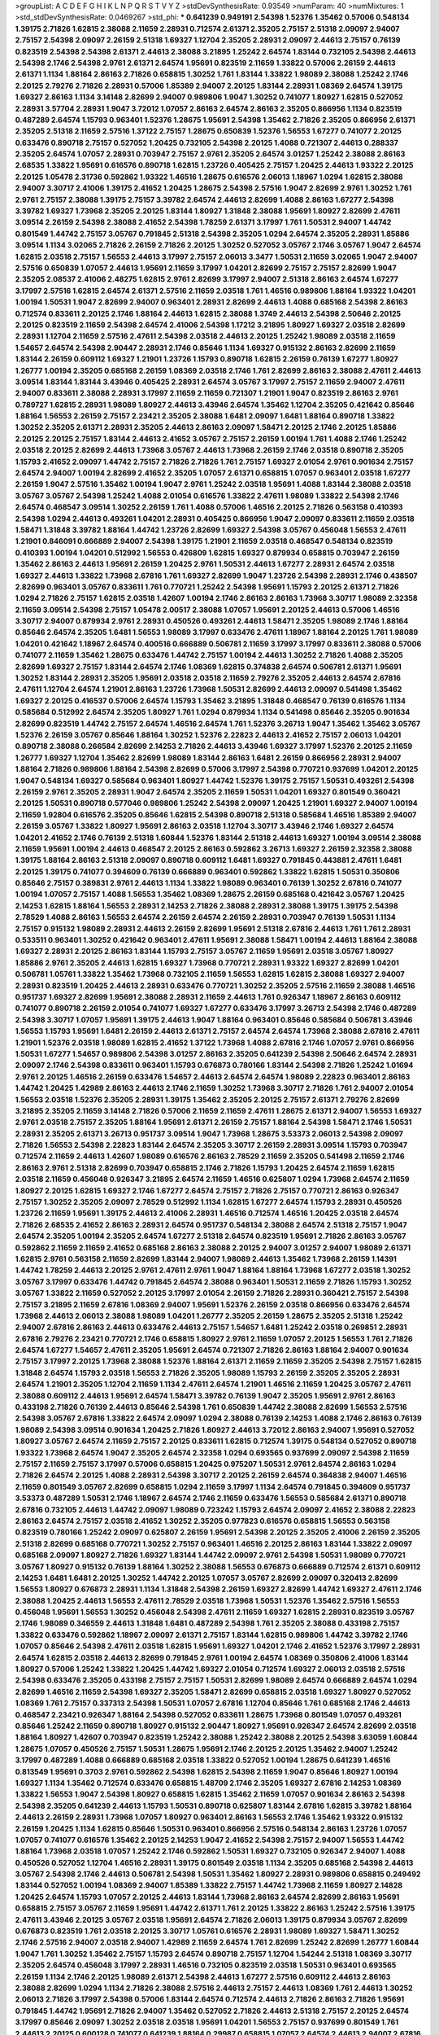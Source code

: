 >groupList:
A C D E F G H I K L
N P Q R S T V Y Z 
>stdDevSynthesisRate:
0.93549 
>numParam:
40
>numMixtures:
1
>std_stdDevSynthesisRate:
0.0469267
>std_phi:
***
0.641239 0.949191 2.54398 1.52376 1.35462 0.57006 0.548134 1.39175 2.71826 1.62815
2.38088 2.11659 2.28931 0.712574 2.61371 2.35205 2.75157 2.51318 2.09097 2.94007
2.75157 2.54398 2.09097 2.26159 2.51318 1.69327 1.12704 2.35205 2.28931 2.09097
2.44613 2.75157 0.76139 0.823519 2.54398 2.54398 2.61371 2.44613 2.38088 3.21895
1.25242 2.64574 1.83144 0.732105 2.54398 2.44613 2.54398 2.1746 2.54398 2.9761
2.61371 2.64574 1.95691 0.823519 2.11659 1.33822 0.57006 2.26159 2.44613 2.61371
1.1134 1.88164 2.86163 2.71826 0.658815 1.30252 1.761 1.83144 1.33822 1.98089
2.38088 1.25242 2.1746 2.20125 2.79276 2.71826 2.28931 0.57006 1.85389 2.94007
2.20125 1.83144 2.28931 1.08369 2.64574 1.39175 1.69327 2.86163 1.1134 3.14148
2.82699 2.94007 0.989806 1.9047 1.30252 0.741077 1.80927 1.62815 0.527052 2.28931
3.57704 2.28931 1.9047 3.72012 1.07057 2.86163 2.64574 2.86163 2.35205 0.866956
1.1134 0.823519 0.487289 2.64574 1.15793 0.963401 1.52376 1.28675 1.95691 2.54398
1.35462 2.71826 2.35205 0.866956 2.61371 2.35205 2.51318 2.11659 2.57516 1.37122
2.75157 1.28675 0.650839 1.52376 1.56553 1.67277 0.741077 2.20125 0.633476 0.890718
2.75157 0.527052 1.20425 0.732105 2.54398 2.20125 1.4088 0.721307 2.44613 0.288337
2.35205 2.64574 1.07057 2.28931 0.703947 2.75157 2.9761 2.35205 2.64574 3.01257
1.25242 2.38088 2.86163 2.68535 1.33822 1.95691 0.616576 0.890718 1.62815 1.23726
0.405425 2.75157 1.20425 2.44613 1.93322 2.20125 2.20125 1.05478 2.31736 0.592862
1.93322 1.46516 1.28675 0.616576 2.06013 1.18967 1.0294 1.62815 2.38088 2.94007
3.30717 2.41006 1.39175 2.41652 1.20425 1.28675 2.54398 2.57516 1.9047 2.82699
2.9761 1.30252 1.761 2.9761 2.75157 2.38088 1.39175 2.75157 3.39782 2.64574
2.44613 2.82699 1.4088 2.86163 1.67277 2.54398 3.39782 1.69327 1.73968 2.35205
2.20125 1.83144 1.80927 1.31848 2.38088 1.95691 1.80927 2.82699 2.47611 3.09514
2.26159 2.54398 2.38088 2.41652 2.54398 1.78259 2.61371 3.17997 1.761 1.50531
2.94007 1.44742 0.801549 1.44742 2.75157 3.05767 0.791845 2.51318 2.54398 2.35205
1.0294 2.64574 2.35205 2.28931 1.85886 3.09514 1.1134 3.02065 2.71826 2.26159
2.71826 2.20125 1.30252 0.527052 3.05767 2.1746 3.05767 1.9047 2.64574 1.62815
2.03518 2.75157 1.56553 2.44613 3.17997 2.75157 2.06013 3.3477 1.50531 2.11659
3.02065 1.9047 2.94007 2.57516 0.650839 1.07057 2.44613 1.95691 2.11659 3.17997
1.04201 2.82699 2.75157 2.75157 2.82699 1.9047 2.35205 2.08537 2.41006 2.48275
1.62815 2.9761 2.82699 3.17997 2.94007 2.51318 2.86163 2.64574 1.67277 3.17997
2.57516 1.62815 2.64574 2.61371 2.57516 2.11659 2.03518 1.761 1.46516 0.989806
1.88164 1.93322 1.04201 1.00194 1.50531 1.9047 2.82699 2.94007 0.963401 2.28931
2.82699 2.44613 1.4088 0.685168 2.54398 2.86163 0.712574 0.833611 2.20125 2.1746
1.88164 2.44613 1.62815 2.38088 1.3749 2.44613 2.54398 2.50646 2.20125 2.20125
0.823519 2.11659 2.54398 2.64574 2.41006 2.54398 1.17212 3.21895 1.80927 1.69327
2.03518 2.82699 2.28931 1.12704 2.11659 2.57516 2.47611 2.54398 2.03518 2.44613
2.20125 1.25242 1.98089 2.03518 2.11659 1.54657 2.64574 2.54398 2.90447 2.28931
2.1746 0.85646 1.1134 1.69327 0.915132 2.86163 2.82699 2.11659 1.83144 2.26159
0.609112 1.69327 1.21901 1.23726 1.15793 0.890718 1.62815 2.26159 0.76139 1.67277
1.80927 1.26777 1.00194 2.35205 0.685168 2.26159 1.08369 2.03518 2.1746 1.761
2.82699 2.86163 2.38088 2.47611 2.44613 3.09514 1.83144 1.83144 3.43946 0.405425
2.28931 2.64574 3.05767 3.17997 2.75157 2.11659 2.94007 2.47611 2.94007 0.833611
2.38088 2.28931 3.17997 2.11659 2.11659 0.721307 1.21901 1.9047 0.823519 2.86163
2.9761 0.789727 1.62815 2.28931 1.98089 1.80927 2.44613 3.43946 2.64574 1.35462
1.12704 2.35205 0.421642 0.85646 1.88164 1.56553 2.26159 2.75157 2.23421 2.35205
2.38088 1.6481 2.09097 1.6481 1.88164 0.890718 1.33822 1.30252 2.35205 2.61371
2.28931 2.35205 2.44613 2.86163 2.09097 1.58471 2.20125 2.1746 2.20125 1.85886
2.20125 2.20125 2.75157 1.83144 2.44613 2.41652 3.05767 2.75157 2.26159 1.00194
1.761 1.4088 2.1746 1.25242 2.03518 2.20125 2.82699 2.44613 1.73968 3.05767
2.44613 1.73968 2.26159 2.1746 2.03518 0.890718 2.35205 1.15793 2.41652 2.09097
1.44742 2.75157 2.71826 2.71826 1.761 2.75157 1.69327 2.01054 2.9761 0.901634
2.75157 2.64574 2.94007 1.00194 2.82699 2.41652 2.35205 1.07057 2.61371 0.658815
1.07057 0.963401 2.03518 1.67277 2.26159 1.9047 2.57516 1.35462 1.00194 1.9047
2.9761 1.25242 2.03518 1.95691 1.4088 1.83144 2.38088 2.03518 3.05767 3.05767
2.54398 1.25242 1.4088 2.01054 0.616576 1.33822 2.47611 1.98089 1.33822 2.54398
2.1746 2.64574 0.468547 3.09514 1.30252 2.26159 1.761 1.4088 0.57006 1.46516
2.20125 2.71826 0.563158 0.410393 2.54398 1.0294 2.44613 0.493261 1.04201 2.28931
0.405425 0.866956 1.9047 2.09097 0.833611 2.11659 2.03518 1.58471 1.31848 3.39782
1.88164 1.44742 1.23726 2.82699 1.69327 2.54398 3.05767 0.456048 1.56553 2.47611
1.21901 0.846091 0.666889 2.94007 2.54398 1.39175 1.21901 2.11659 2.03518 0.468547
0.548134 0.823519 0.410393 1.00194 1.04201 0.512992 1.56553 0.426809 1.62815 1.69327
0.879934 0.658815 0.703947 2.26159 1.35462 2.86163 2.44613 1.95691 2.26159 1.20425
2.9761 1.50531 2.44613 1.67277 2.28931 2.64574 2.03518 1.69327 2.44613 1.33822
1.73968 2.67816 1.761 1.69327 2.82699 1.9047 1.23726 2.54398 2.28931 2.1746
0.438507 2.82699 0.963401 3.05767 0.833611 1.761 0.770721 1.25242 2.54398 1.95691
1.15793 2.20125 2.61371 2.71826 1.0294 2.71826 2.75157 1.62815 2.03518 1.42607
1.00194 2.1746 2.86163 2.86163 1.73968 3.30717 1.98089 2.32358 2.11659 3.09514
2.54398 2.75157 1.05478 2.00517 2.38088 1.07057 1.95691 2.20125 2.44613 0.57006
1.46516 3.30717 2.94007 0.879934 2.9761 2.28931 0.450526 0.493261 2.44613 1.58471
2.35205 1.98089 2.1746 1.88164 0.85646 2.64574 2.35205 1.6481 1.56553 1.98089
3.17997 0.633476 2.47611 1.18967 1.88164 2.20125 1.761 1.98089 1.04201 0.421642
1.18967 2.64574 0.400516 0.666889 0.506781 2.11659 3.17997 3.17997 0.833611 2.38088
0.57006 0.741077 2.11659 1.35462 1.28675 0.633476 1.44742 2.75157 1.00194 2.44613
1.30252 2.71826 1.4088 2.35205 2.82699 1.69327 2.75157 1.83144 2.64574 2.1746
1.08369 1.62815 0.374838 2.64574 0.506781 2.61371 1.95691 1.30252 1.83144 2.28931
2.35205 1.95691 2.03518 2.03518 2.11659 2.79276 2.35205 2.44613 2.64574 2.67816
2.47611 1.12704 2.64574 1.21901 2.86163 1.23726 1.73968 1.50531 2.82699 2.44613
2.09097 0.541498 1.35462 1.69327 2.20125 0.416537 0.57006 2.64574 1.15793 1.35462
3.21895 1.31848 0.468547 0.76139 0.616576 1.1134 0.585684 0.512992 2.64574 2.35205
1.80927 1.761 1.0294 0.879934 1.1134 0.541498 0.85646 2.35205 0.901634 2.82699
0.823519 1.44742 2.75157 2.64574 1.46516 2.64574 1.761 1.52376 3.26713 1.9047
1.35462 1.35462 3.05767 1.52376 2.26159 3.05767 0.85646 1.88164 1.30252 1.52376
2.22823 2.44613 2.41652 2.75157 2.06013 1.04201 0.890718 2.38088 0.266584 2.82699
2.14253 2.71826 2.44613 3.43946 1.69327 3.17997 1.52376 2.20125 2.11659 1.26777
1.69327 1.12704 1.35462 2.82699 1.98089 1.83144 2.86163 1.6481 2.26159 0.866956
2.28931 2.94007 1.88164 2.71826 0.989806 1.88164 2.54398 2.82699 0.57006 3.17997
2.54398 0.770721 0.937699 1.04201 2.20125 1.9047 0.548134 1.69327 0.585684 0.963401
1.80927 1.44742 1.52376 1.39175 2.75157 1.50531 0.493261 2.54398 2.26159 2.9761
2.35205 2.28931 1.9047 2.64574 2.35205 2.11659 1.50531 1.04201 1.69327 0.801549
0.360421 2.20125 1.50531 0.890718 0.577046 0.989806 1.25242 2.54398 2.09097 1.20425
1.21901 1.69327 2.94007 1.00194 2.11659 1.92804 0.616576 2.35205 0.85646 1.62815
2.54398 0.890718 2.51318 0.585684 1.46516 1.85389 2.94007 2.26159 3.05767 1.33822
1.80927 1.95691 2.86163 2.03518 1.12704 3.30717 3.43946 2.1746 1.69327 2.64574
1.04201 2.41652 2.1746 0.76139 2.51318 1.60844 1.52376 1.83144 2.51318 2.44613
1.69327 1.00194 3.09514 2.38088 2.11659 1.95691 1.00194 2.44613 0.468547 2.20125
2.86163 0.592862 3.26713 1.69327 2.26159 2.32358 2.38088 1.39175 1.88164 2.86163
2.51318 2.09097 0.890718 0.609112 1.6481 1.69327 0.791845 0.443881 2.47611 1.6481
2.20125 1.39175 0.741077 0.394609 0.76139 0.666889 0.963401 0.592862 1.33822 1.62815
1.50531 0.350806 0.85646 2.75157 0.389831 2.9761 2.44613 1.1134 1.33822 1.98089
0.963401 0.76139 1.30252 2.67816 0.741077 1.00194 1.07057 2.75157 1.4088 1.56553
1.35462 1.08369 1.28675 2.26159 0.685168 0.421642 3.05767 1.20425 2.14253 1.62815
1.88164 1.56553 2.28931 2.14253 2.71826 2.38088 2.28931 2.38088 1.39175 1.39175
2.54398 2.78529 1.4088 2.86163 1.56553 2.64574 2.26159 2.64574 2.26159 2.28931
0.703947 0.76139 1.50531 1.1134 2.75157 0.915132 1.98089 2.28931 2.44613 2.26159
2.82699 1.95691 2.51318 2.67816 2.44613 1.761 1.761 2.28931 0.533511 0.963401
1.30252 0.421642 0.963401 2.47611 1.95691 2.38088 1.58471 1.00194 2.44613 1.88164
2.38088 1.69327 2.28931 2.20125 2.86163 1.83144 1.15793 2.75157 3.05767 2.11659
1.95691 2.03518 3.05767 1.80927 1.85886 2.9761 2.35205 2.44613 1.62815 1.69327
1.73968 0.770721 2.28931 1.93322 1.69327 2.82699 1.04201 0.506781 1.05761 1.33822
1.35462 1.73968 0.732105 2.11659 1.56553 1.62815 1.62815 2.38088 1.69327 2.94007
2.28931 0.823519 1.20425 2.44613 2.28931 0.633476 0.770721 1.30252 2.35205 2.57516
2.11659 2.38088 1.46516 0.951737 1.69327 2.82699 1.95691 2.38088 2.28931 2.11659
2.44613 1.761 0.926347 1.18967 2.86163 0.609112 0.741077 0.890718 2.26159 2.01054
0.741077 1.69327 1.67277 0.633476 3.17997 3.26713 2.54398 2.1746 0.487289 2.54398
3.30717 1.07057 1.95691 1.39175 2.44613 1.9047 1.88164 0.963401 0.85646 0.585684
0.506781 3.43946 1.56553 1.15793 1.95691 1.6481 2.26159 2.44613 2.61371 2.75157
2.64574 2.64574 1.73968 2.38088 2.67816 2.47611 1.21901 1.52376 2.03518 1.98089
1.62815 2.41652 1.37122 1.73968 1.4088 2.67816 2.1746 1.07057 2.9761 0.866956
1.50531 1.67277 1.54657 0.989806 2.54398 3.01257 2.86163 2.35205 0.641239 2.54398
2.50646 2.64574 2.28931 2.09097 2.1746 2.54398 0.833611 0.963401 1.15793 0.676873
0.780166 1.83144 2.54398 2.71826 1.25242 1.01694 2.9761 2.20125 1.46516 2.26159
0.633476 1.54657 2.44613 2.64574 2.64574 1.98089 2.22823 0.963401 2.86163 1.44742
1.20425 1.42989 2.86163 2.44613 2.1746 2.11659 1.30252 1.73968 3.30717 2.71826
1.761 2.94007 2.01054 1.56553 2.03518 1.52376 2.35205 2.28931 1.39175 1.35462
2.35205 2.20125 2.75157 2.61371 2.79276 2.82699 3.21895 2.35205 2.11659 3.14148
2.71826 0.57006 2.11659 2.11659 2.47611 1.28675 2.61371 2.94007 1.56553 1.69327
2.9761 2.03518 2.75157 2.35205 1.88164 1.95691 2.61371 2.26159 2.75157 1.88164
2.54398 1.58471 2.1746 1.50531 2.28931 2.35205 2.61371 3.26713 0.951737 3.09514
1.9047 1.73968 1.28675 3.53373 2.06013 2.54398 2.09097 2.71826 1.56553 2.54398
2.22823 1.83144 2.64574 2.35205 3.30717 2.26159 2.28931 3.09514 1.15793 0.703947
0.712574 2.11659 2.44613 1.42607 1.98089 0.616576 2.86163 2.78529 2.11659 2.35205
0.541498 2.11659 2.1746 2.86163 2.9761 2.51318 2.82699 0.703947 0.658815 2.1746
2.71826 1.15793 1.20425 2.64574 2.11659 1.62815 2.03518 2.11659 0.456048 0.926347
3.21895 2.64574 2.11659 1.46516 0.625807 1.0294 1.73968 2.64574 2.11659 1.80927
2.20125 1.62815 1.69327 2.1746 1.67277 2.64574 2.75157 2.71826 2.75157 0.770721
2.86163 0.926347 2.75157 1.30252 2.35205 2.09097 2.78529 0.512992 1.1134 1.62815
1.67277 2.64574 1.15793 2.28931 0.450526 1.23726 2.11659 1.95691 1.39175 2.44613
2.41006 2.28931 1.46516 0.712574 1.46516 1.20425 2.03518 2.64574 2.71826 2.68535
2.41652 2.86163 2.28931 2.64574 0.951737 0.548134 2.38088 2.64574 2.51318 2.75157
1.9047 2.64574 2.35205 1.00194 2.35205 2.64574 1.67277 2.51318 2.64574 0.823519
1.95691 2.71826 2.86163 3.05767 0.592862 2.11659 2.11659 2.41652 0.685168 2.86163
2.38088 2.20125 2.94007 3.01257 2.94007 1.98089 2.61371 1.62815 2.9761 0.563158
2.11659 2.82699 1.83144 2.94007 1.98089 2.44613 1.35462 1.73968 2.26159 1.14391
1.44742 1.78259 2.44613 2.20125 2.9761 2.47611 2.9761 1.9047 1.88164 1.88164
1.73968 1.67277 2.03518 1.30252 3.05767 3.17997 0.633476 1.44742 0.791845 2.64574
2.38088 0.963401 1.50531 2.11659 2.71826 1.15793 1.30252 3.05767 1.33822 2.11659
0.527052 2.20125 3.17997 2.01054 2.26159 2.71826 2.28931 0.360421 2.75157 2.54398
2.75157 3.21895 2.11659 2.67816 1.08369 2.94007 1.95691 1.52376 2.26159 2.03518
0.866956 0.633476 2.64574 1.73968 2.44613 2.06013 2.38088 1.98089 1.04201 1.26777
2.35205 2.26159 1.28675 2.35205 2.51318 1.25242 2.94007 2.67816 2.86163 2.44613
0.633476 2.44613 2.75157 1.54657 1.6481 1.25242 2.03518 0.269851 2.28931 2.67816
2.79276 2.23421 0.770721 2.1746 0.658815 1.80927 2.9761 2.11659 1.07057 2.20125
1.56553 1.761 2.71826 2.64574 1.67277 1.54657 2.47611 2.35205 1.95691 2.64574
0.721307 2.71826 2.86163 1.88164 2.94007 0.901634 2.75157 3.17997 2.20125 1.73968
2.38088 1.52376 1.88164 2.61371 2.11659 2.11659 2.35205 2.54398 2.75157 1.62815
1.31848 2.64574 1.15793 2.03518 1.56553 2.71826 2.35205 1.98089 1.15793 2.26159
2.35205 2.35205 2.28931 2.64574 1.21901 2.35205 1.12704 2.11659 1.1134 2.47611
2.64574 1.21901 1.46516 2.11659 1.20425 3.05767 2.47611 2.38088 0.609112 2.44613
1.95691 2.64574 1.58471 3.39782 0.76139 1.9047 2.35205 1.95691 2.9761 2.86163
0.433198 2.71826 0.76139 2.44613 0.85646 2.54398 1.761 0.650839 1.44742 2.38088
2.82699 1.56553 2.57516 2.54398 3.05767 2.67816 1.33822 2.64574 2.09097 1.0294
2.38088 0.76139 2.14253 1.4088 2.1746 2.86163 0.76139 1.98089 2.54398 3.09514
0.901634 1.20425 2.71826 1.80927 2.44613 3.72012 2.86163 2.94007 1.95691 0.527052
1.80927 3.05767 2.64574 2.11659 2.75157 2.20125 0.833611 1.62815 0.712574 1.39175
0.548134 0.527052 0.890718 1.93322 1.73968 2.64574 1.9047 2.35205 2.64574 2.32358
1.0294 0.693565 0.937699 2.09097 2.54398 2.11659 2.75157 2.11659 2.75157 3.17997
0.57006 0.658815 1.20425 0.975207 1.50531 2.9761 2.64574 2.86163 1.0294 2.71826
2.64574 2.20125 1.4088 2.28931 2.54398 3.30717 2.20125 2.26159 2.64574 0.364838
2.94007 1.46516 2.11659 0.801549 3.05767 2.82699 0.658815 1.0294 2.11659 3.17997
1.1134 2.64574 0.791845 0.394609 0.951737 3.53373 0.487289 1.50531 2.1746 1.18967
2.64574 2.1746 2.11659 0.633476 1.56553 0.585684 2.61371 0.890718 2.67816 0.732105
2.44613 1.44742 2.09097 1.98089 0.723242 1.15793 2.64574 2.09097 2.41652 2.38088
2.22823 2.86163 2.64574 2.75157 2.03518 2.41652 1.30252 2.35205 0.977823 0.616576
0.658815 1.56553 0.563158 0.823519 0.780166 1.25242 2.09097 0.625807 2.26159 1.95691
2.54398 2.20125 2.35205 2.41006 2.26159 2.35205 2.51318 2.82699 0.685168 0.770721
1.30252 2.75157 0.963401 1.46516 2.20125 2.86163 1.83144 1.33822 2.09097 0.685168
2.09097 1.80927 2.71826 1.69327 1.83144 1.44742 2.09097 2.9761 2.54398 1.50531
1.98089 0.770721 3.05767 1.80927 0.915132 0.76139 1.88164 1.30252 2.38088 1.56553
0.676873 0.666889 0.712574 2.61371 0.609112 2.14253 1.6481 1.6481 2.20125 1.30252
1.44742 2.20125 1.07057 3.05767 2.82699 2.09097 0.320413 2.82699 1.56553 1.80927
0.676873 2.28931 1.1134 1.31848 2.54398 2.26159 1.69327 2.82699 1.44742 1.69327
2.47611 2.1746 2.38088 1.20425 2.44613 1.56553 2.47611 2.78529 2.03518 1.73968
1.50531 1.52376 1.35462 2.57516 1.56553 0.456048 1.95691 1.56553 1.30252 0.456048
2.54398 2.47611 2.11659 1.69327 1.62815 2.28931 0.823519 3.05767 2.1746 1.98089
0.346559 2.44613 1.31848 1.6481 0.487289 2.54398 1.761 2.35205 2.38088 0.433198
2.75157 1.33822 0.633476 0.592862 1.18967 2.09097 2.61371 2.75157 1.83144 1.62815
0.989806 1.44742 3.39782 2.1746 1.07057 0.85646 2.54398 2.47611 2.03518 1.62815
1.95691 1.69327 1.04201 2.1746 2.41652 1.52376 3.17997 2.28931 2.64574 1.62815
2.03518 2.44613 2.82699 0.791845 2.9761 1.00194 2.64574 1.08369 0.350806 2.41006
1.83144 1.80927 0.57006 1.25242 1.33822 1.20425 1.44742 1.69327 2.01054 0.712574
1.69327 2.06013 2.03518 2.57516 2.54398 0.633476 2.35205 0.433198 2.75157 2.75157
1.50531 2.82699 1.98089 2.64574 0.666889 2.64574 1.0294 2.82699 1.46516 2.11659
2.54398 1.69327 2.35205 1.58471 2.82699 0.658815 2.03518 1.69327 1.80927 0.527052
1.08369 1.761 2.75157 0.337313 2.54398 1.50531 1.07057 2.67816 1.12704 0.85646
1.761 0.685168 2.1746 2.44613 0.468547 2.23421 0.926347 1.88164 2.54398 0.527052
0.833611 1.28675 1.73968 0.801549 1.07057 0.493261 0.85646 1.25242 2.11659 0.890718
1.80927 0.915132 2.90447 1.80927 1.95691 0.926347 2.64574 2.82699 2.03518 1.88164
1.80927 1.42607 0.703947 0.823519 1.25242 2.38088 1.25242 2.38088 2.20125 2.54398
3.63059 1.60844 1.28675 1.07057 0.450526 2.75157 1.50531 1.28675 1.95691 2.1746
2.20125 2.20125 1.35462 2.94007 1.25242 3.17997 0.487289 1.4088 0.666889 0.685168
2.03518 1.33822 0.527052 1.00194 1.28675 0.641239 1.46516 0.813549 1.95691 0.3703
2.9761 0.592862 2.54398 1.62815 2.54398 2.11659 1.9047 0.85646 1.80927 1.00194
1.69327 1.1134 1.35462 0.712574 0.633476 0.658815 1.48709 2.1746 2.35205 1.69327
2.67816 2.14253 1.08369 1.33822 1.56553 1.9047 2.54398 1.80927 0.658815 1.62815
1.35462 2.11659 1.07057 0.901634 2.86163 2.54398 2.54398 2.35205 0.641239 2.44613
1.15793 1.50531 0.890718 0.625807 1.83144 2.67816 1.62815 3.39782 1.88164 2.44613
2.26159 2.28931 1.73968 1.07057 1.80927 0.963401 2.86163 1.56553 2.1746 1.35462
1.93322 0.915132 2.26159 1.20425 1.1134 1.62815 0.85646 1.50531 0.963401 0.866956
2.57516 0.548134 2.86163 1.23726 1.07057 1.07057 0.741077 0.616576 1.35462 2.20125
2.14253 1.9047 2.41652 2.54398 2.75157 2.94007 1.56553 1.44742 1.88164 1.73968
2.03518 1.07057 1.25242 2.1746 0.592862 1.50531 1.69327 0.732105 0.926347 2.94007
1.4088 0.450526 0.527052 1.12704 1.46516 2.28931 1.39175 0.801549 2.03518 1.1134
2.35205 0.685168 2.54398 2.44613 3.05767 2.54398 2.1746 2.44613 0.506781 2.54398
1.50531 1.35462 1.80927 2.28931 0.989806 0.658815 0.249492 1.83144 0.527052 1.00194
1.08369 2.94007 1.85389 1.33822 2.75157 1.44742 1.73968 2.11659 1.80927 2.14828
1.20425 2.64574 1.15793 1.07057 2.20125 2.44613 1.83144 1.73968 2.86163 2.64574
2.82699 2.86163 1.95691 0.658815 2.75157 3.05767 2.11659 1.95691 1.44742 2.61371
1.761 2.20125 1.33822 2.86163 1.25242 2.57516 1.39175 2.47611 3.43946 2.20125
3.05767 2.03518 1.95691 2.64574 2.71826 2.06013 1.39175 0.879934 3.05767 2.82699
0.676873 0.823519 1.761 2.03518 2.20125 3.30717 1.05761 0.616576 2.28931 1.98089
1.69327 1.58471 1.30252 2.1746 2.57516 2.94007 2.03518 2.94007 1.42989 2.11659
2.64574 1.761 2.82699 1.25242 2.82699 1.26777 1.60844 1.9047 1.761 1.30252
1.35462 2.75157 1.15793 2.64574 0.890718 2.75157 1.12704 1.54244 2.51318 1.08369
3.30717 2.35205 2.64574 0.456048 3.17997 2.28931 1.46516 0.732105 0.823519 2.03518
1.50531 0.963401 0.693565 2.26159 1.1134 2.1746 2.20125 1.98089 2.61371 2.54398
2.44613 1.67277 2.57516 0.609112 2.44613 2.86163 2.38088 2.82699 1.0294 1.1134
2.71826 2.38088 2.57516 2.44613 2.75157 2.44613 1.08369 1.761 2.44613 1.30252
2.06013 2.71826 3.17997 2.54398 0.57006 1.83144 2.64574 0.712574 2.44613 2.71826
2.86163 2.71826 1.95691 0.791845 1.44742 1.95691 2.71826 2.94007 1.35462 0.527052
2.71826 2.44613 2.51318 2.75157 2.20125 2.64574 3.17997 0.85646 2.09097 1.30252
2.03518 2.03518 1.95691 1.04201 1.56553 2.75157 0.937699 0.801549 1.761 2.44613
2.20125 0.600128 0.741077 0.641239 1.88164 0.29987 0.658815 1.07057 2.64574 2.44613
2.94007 2.67816 2.28931 2.44613 2.26159 1.09992 2.03518 2.38088 2.38088 2.75157
2.35205 2.54398 2.35205 1.04201 2.35205 2.1746 2.71826 1.98089 1.50531 2.11659
1.95691 2.75157 3.39782 2.28931 2.03518 1.4088 2.54398 0.823519 0.791845 1.12704
1.69327 1.52376 1.08369 1.95691 1.42607 0.801549 2.20125 1.46516 1.83144 2.28931
2.86163 3.17997 1.93322 1.25242 1.56553 2.09097 2.20125 2.35205 2.44613 1.46516
2.06013 2.82699 2.9761 2.54398 0.487289 0.541498 0.915132 0.915132 1.28675 0.890718
2.28931 2.75157 2.26159 1.83144 2.38088 2.64574 1.9047 2.64574 2.06013 2.64574
0.846091 2.35205 0.633476 1.761 2.44613 2.03518 1.50531 2.28931 0.926347 1.52376
0.866956 1.69327 2.86163 1.95691 0.527052 2.57516 2.54398 2.75157 2.20125 2.1746
0.989806 3.43946 3.05767 2.94007 2.1746 2.1746 2.44613 1.56553 2.35205 0.890718
0.563158 2.26159 0.405425 2.54398 2.82699 0.616576 1.761 0.389831 2.54398 0.926347
3.05767 1.69327 2.03518 2.23421 3.17997 0.658815 0.487289 1.69327 2.20125 1.98089
2.26159 2.71826 2.54398 1.1134 0.712574 0.506781 0.633476 1.83144 0.780166 2.57516
2.47611 2.1746 2.28931 2.64574 2.35205 2.61371 2.03518 1.50531 2.54398 0.421642
2.86163 2.41652 2.22823 2.82699 1.33822 2.38088 2.03518 1.50531 0.926347 0.506781
1.20425 1.44742 1.20425 0.801549 2.32358 3.02065 1.95691 2.20125 1.52376 1.88164
2.44613 1.62815 2.54398 0.527052 1.08369 2.57516 2.09097 1.12704 2.28931 1.17212
2.44613 2.11659 2.54398 2.94007 2.94007 2.86163 2.44613 2.9761 2.1746 2.78529
2.28931 0.468547 2.54398 1.80927 2.22823 1.50531 1.93322 3.17997 1.12704 2.9761
1.4088 1.18967 2.64574 1.1134 1.30252 1.54657 1.15793 0.433198 1.35462 0.438507
3.3477 1.73968 2.35205 1.4088 1.08369 1.88164 1.31848 0.685168 2.54398 2.78529
2.86163 3.43946 0.741077 2.9761 1.71862 2.03518 3.05767 1.761 2.54398 1.4088
1.95691 2.47611 0.685168 2.54398 1.33822 0.791845 1.9047 2.1746 0.879934 2.06013
0.533511 2.71826 2.38088 1.88164 1.85886 3.05767 0.269851 1.98089 0.879934 0.609112
1.39175 1.56553 3.72012 2.44613 2.26159 2.06013 2.28931 1.08369 2.09097 2.20125
0.616576 0.487289 2.86163 1.0294 1.00194 2.44613 1.25242 2.35205 2.11659 1.50531
3.30717 2.44613 0.563158 0.468547 3.39782 0.350806 1.23726 2.11659 2.86163 0.963401
1.9047 1.20425 2.26159 0.703947 2.1746 1.39175 0.770721 0.890718 2.61371 2.61371
2.9761 2.35205 2.38088 2.11659 1.56553 2.94007 1.52376 2.11659 1.67277 2.75157
3.05767 2.57516 3.43946 2.75157 2.20125 0.712574 0.791845 1.69327 2.20125 1.62815
1.88164 1.30252 0.405425 1.23726 0.732105 1.33822 1.23726 0.405425 1.80927 1.80927
0.29187 1.56553 0.57006 1.56553 2.09097 1.04201 1.761 2.61371 2.9761 0.548134
1.20425 2.35205 2.64574 2.44613 0.658815 2.06013 0.533511 1.50531 1.56553 2.03518
2.20125 1.95691 2.09097 3.05767 1.88164 2.26159 2.14253 2.61371 0.770721 0.633476
2.86163 1.95691 2.54398 2.71826 2.8967 1.98089 2.54398 2.28931 0.280645 3.05767
1.761 2.71826 3.17997 3.17997 2.26159 0.801549 0.468547 2.82699 1.14391 2.35205
3.05767 2.71826 2.64574 0.703947 0.741077 0.450526 1.85886 2.38088 1.20425 2.75157
0.712574 3.05767 2.41652 2.44613 0.493261 1.18967 2.35205 2.75157 1.54657 2.1746
0.527052 2.06013 1.69327 0.85646 1.30252 2.61371 0.846091 1.39175 1.9047 2.38088
1.56553 2.20125 1.78737 2.35205 0.963401 2.1746 0.438507 0.712574 1.15793 2.9761
0.389831 0.47429 2.28931 1.6481 0.833611 0.47429 2.75157 2.11659 0.47429 2.09097
0.450526 2.47611 0.389831 1.50531 0.770721 2.79276 2.38088 2.54398 2.09097 2.71826
0.85646 2.09097 2.20125 2.54398 2.1746 1.88164 2.44613 2.54398 0.541498 2.94007
1.80927 1.62815 2.47611 1.83144 2.20125 0.685168 2.35205 0.926347 2.64574 2.64574
1.83144 1.88164 1.50531 2.9761 1.80927 0.633476 2.41652 1.46516 2.94007 1.21901
2.26159 2.51318 2.20125 2.20125 2.35205 2.54398 2.03518 2.75157 3.21895 0.926347
2.11659 0.506781 2.54398 2.20125 0.963401 1.9047 2.47611 1.93322 2.51318 2.9761
1.50531 2.20125 1.62815 2.20125 0.609112 1.4088 1.20425 2.35205 2.26159 2.03518
1.761 1.52376 2.03518 0.85646 2.14253 1.35462 1.80927 0.890718 1.28675 0.527052
1.35462 0.288337 0.750159 2.94007 1.25242 0.926347 0.400516 0.592862 2.03518 1.67277
2.71826 2.28931 0.741077 1.80927 2.94007 1.56553 1.15793 2.71826 0.468547 2.1746
2.9761 2.03518 0.337313 1.9047 2.20125 1.80927 3.30717 1.39175 1.95691 2.03518
1.73968 1.80927 1.30252 2.71826 1.80927 1.83144 0.609112 1.98089 0.951737 0.405425
2.20125 1.88164 1.80927 0.548134 1.3749 2.03518 3.05767 1.88164 0.685168 1.62815
1.46516 2.47611 1.69327 3.05767 2.44613 0.355105 2.54398 1.33822 1.88164 1.07057
2.44613 2.94007 2.38088 3.17997 1.46516 2.44613 2.32358 2.09097 1.761 2.35205
2.20125 1.69327 2.71826 2.03518 2.61371 1.69327 2.64574 1.69327 1.95691 2.54398
2.94007 3.09514 0.915132 2.26159 0.616576 2.86163 3.30717 3.09514 1.1134 2.28931
1.83144 3.17997 1.07057 1.62815 1.95691 1.9047 0.364838 1.04201 2.75157 2.32358
2.75157 2.75157 0.641239 1.07057 1.1134 1.04201 1.52376 0.866956 2.20125 0.741077
1.44742 2.64574 2.14253 0.421642 2.9761 0.823519 2.54398 2.35205 1.50531 2.20125
2.20125 2.64574 2.75157 1.04201 0.915132 1.0294 0.685168 1.62815 2.35205 1.98089
1.58471 0.770721 2.11659 0.527052 2.71826 2.54398 2.86163 1.39175 2.86163 2.38088
1.67277 2.94007 3.05767 2.75157 2.28931 2.1746 3.01257 1.0294 1.60844 2.9761
2.64574 1.62815 2.44613 2.9761 1.25242 0.721307 2.75157 0.890718 0.901634 2.9761
2.26159 2.82699 2.1746 2.86163 2.11659 2.11659 0.592862 0.879934 1.00194 1.12704
1.30252 2.54398 2.1746 2.54398 2.64574 2.44613 1.58471 2.51318 0.989806 0.823519
2.03518 1.12704 1.6481 2.44613 2.03518 2.11659 0.487289 2.54398 2.20125 1.18967
1.30252 1.42989 1.85389 2.28931 0.47429 2.41652 1.0294 1.54657 2.28931 1.07057
1.46516 2.11659 1.761 2.54398 0.506781 2.28931 2.64574 1.21901 3.05767 2.64574
2.57516 1.85886 0.732105 2.64574 2.28931 2.51318 3.05767 2.35205 1.08369 0.963401
1.44742 2.82699 1.20425 2.64574 2.51318 3.30717 2.82699 2.47611 3.09514 2.11659
2.51318 2.11659 2.03518 1.88164 2.44613 2.44613 3.30717 0.782258 2.1746 2.20125
2.54398 3.05767 2.41006 3.05767 2.09097 2.64574 2.44613 1.0294 2.64574 2.94007
2.64574 2.54398 1.58471 3.30717 2.86163 1.80927 1.95691 1.20425 2.26159 2.54398
2.20125 2.57516 2.64574 1.25242 1.9047 2.94007 2.71826 1.33822 2.82699 1.761
1.54657 2.94007 3.48161 1.23726 2.35205 0.770721 0.989806 1.71402 2.64574 2.82699
1.62815 0.374838 1.31848 1.50531 1.25242 0.456048 1.1134 2.57516 2.14253 1.37122
0.450526 0.527052 2.61371 2.64574 0.801549 0.685168 2.75157 1.9047 2.71826 0.823519
1.46516 0.866956 1.15793 2.82699 1.88164 2.03518 2.1746 2.47611 2.28931 2.75157
2.47611 1.21901 2.47611 1.9047 1.07057 2.67816 3.17997 1.23726 2.1746 2.75157
0.585684 1.30252 2.57516 0.346559 2.54398 2.03518 1.88164 3.05767 2.20125 0.890718
2.9761 2.44613 1.98089 2.11659 0.685168 3.17997 2.06013 3.30717 2.44613 2.71826
2.61371 3.39782 3.17997 2.57516 2.35205 1.95691 1.30252 2.38088 2.1746 2.26159
1.73968 2.51318 1.80927 3.09514 2.54398 1.33822 0.520671 2.94007 1.20425 0.770721
1.25242 2.1746 1.39175 0.780166 2.26159 1.18967 1.20425 1.62815 1.1134 0.649098
1.25242 2.11659 1.761 0.823519 2.38088 0.791845 0.585684 0.487289 2.79276 1.6481
2.75157 3.09514 0.712574 1.07057 3.05767 1.15793 1.98089 2.38088 1.0294 1.20425
1.52376 1.69327 1.25242 1.88164 1.761 2.44613 2.38088 2.64574 2.11659 1.761
2.64574 2.86163 1.9047 2.1746 1.17212 2.11659 0.405425 1.69327 0.926347 0.732105
1.28675 2.94007 2.54398 1.00194 1.31848 0.741077 1.14391 0.350806 1.20425 0.963401
0.592862 0.963401 0.770721 1.4088 1.88164 2.28931 2.71826 2.06013 2.44613 2.35205
0.487289 1.33822 0.25633 1.60844 2.44613 2.86163 1.46516 1.20425 0.732105 0.616576
1.1134 0.221798 0.633476 1.62815 2.03518 1.58471 3.02065 2.11659 2.44613 1.98089
2.38088 2.28931 0.685168 2.38088 1.00194 2.71826 1.56553 1.04201 1.21901 0.721307
1.39175 0.915132 1.30252 2.94007 1.35462 2.51318 2.54398 0.823519 2.94007 2.47611
2.51318 2.64574 1.73968 2.9761 1.1134 1.73968 0.937699 1.83144 3.26713 2.28931
1.6481 0.592862 0.712574 0.548134 1.4088 1.17212 2.38088 2.54398 1.56553 2.35205
1.33822 0.85646 1.0294 3.30717 0.770721 2.38088 3.05767 1.35462 2.20125 2.94007
2.35205 2.86163 2.11659 2.51318 0.685168 2.38088 0.666889 0.527052 2.35205 2.64574
0.770721 2.61371 1.46516 2.44613 1.20425 2.75157 2.35205 2.82699 3.39782 2.54398
2.20125 0.926347 2.64574 0.57006 2.35205 2.35205 1.28675 1.28675 0.866956 2.26159
1.28675 2.61371 2.44613 0.32434 1.07057 1.98089 1.1134 2.64574 2.20125 1.62815
0.823519 0.468547 1.95691 1.88164 2.64574 2.44613 2.44613 2.47611 1.88164 0.405425
1.35462 0.601737 0.890718 1.62815 1.761 1.69327 0.963401 1.39175 1.4088 1.88164
2.75157 1.80927 0.732105 0.890718 2.47611 2.64574 2.20125 1.30252 0.616576 0.823519
0.890718 2.86163 2.35205 2.03518 1.95691 2.54398 1.56553 1.31848 2.20125 2.06013
2.47611 2.75157 3.05767 2.64574 0.975207 0.563158 2.75157 2.71826 2.94007 0.901634
1.95691 1.50531 0.901634 2.14253 2.06013 2.28931 1.69327 0.585684 2.1746 2.82699
2.75157 0.823519 1.28675 1.26777 2.09097 1.20425 1.28675 2.44613 1.69327 2.94007
2.11659 2.35205 2.11659 1.25242 2.26159 1.48709 2.44613 2.41652 1.20425 0.76139
2.09097 0.57006 1.33822 2.71826 2.22823 1.69327 2.64574 1.95691 2.09097 1.95691
0.926347 1.78737 2.38088 0.374838 1.12704 1.52376 1.95691 2.20125 2.82699 2.28931
1.9047 0.741077 0.975207 1.4088 1.04201 1.95691 2.75157 1.25242 1.50531 2.94007
1.56553 3.30717 0.493261 0.374838 2.9761 0.85646 0.926347 2.64574 2.20125 0.712574
1.30252 2.54398 1.62815 2.64574 2.11659 1.80927 1.4088 0.951737 1.04201 1.30252
2.61371 1.50531 0.29187 2.86163 1.98089 2.64574 2.20125 2.22823 2.57516 1.46516
1.761 0.685168 1.1134 2.35205 2.82699 2.01054 1.28675 3.17997 2.35205 3.05767
1.56553 1.30252 0.85646 1.04201 1.46516 1.12704 3.17997 1.0294 0.901634 3.17997
0.33323 1.761 2.67816 0.712574 0.57006 2.86163 0.85646 2.86163 0.833611 1.52376
1.73968 1.4088 1.23726 1.15793 2.11659 2.35205 0.456048 2.11659 2.86163 2.94007
2.94007 2.26159 1.52376 1.1134 2.11659 0.548134 2.1746 1.46516 0.29987 2.82699
0.801549 2.86163 1.56553 2.03518 1.95691 2.11659 2.54398 2.75157 2.35205 0.658815
2.64574 1.1134 2.82699 1.761 2.41652 2.71826 3.05767 3.30717 0.456048 2.03518
2.54398 2.64574 2.82699 1.20425 2.44613 0.616576 1.15793 2.47611 2.28931 0.890718
2.61371 1.761 0.47429 2.03518 2.44613 2.09097 1.73968 0.487289 2.44613 1.27117
0.926347 2.11659 0.732105 3.30717 0.364838 0.741077 0.732105 0.487289 2.26159 1.73968
0.989806 0.801549 1.39175 3.72012 2.54398 3.17997 2.54398 1.05478 2.35205 2.61371
0.989806 2.9761 1.88164 2.41652 0.533511 0.527052 3.05767 1.67277 2.64574 1.23726
2.64574 0.866956 2.54398 0.833611 2.44613 2.54398 1.33822 3.14148 1.69327 1.25242
0.712574 1.20425 1.69327 1.0294 1.95691 2.35205 0.685168 0.350806 2.71826 1.98089
2.11659 1.26777 1.71862 1.44742 2.1746 2.28931 0.926347 2.20125 2.64574 2.20125
2.11659 2.82699 1.30252 2.11659 0.527052 2.20125 2.71826 2.61371 2.09097 2.71826
0.823519 1.761 2.54398 1.26777 0.487289 2.75157 1.62815 2.28931 0.685168 1.33822
0.890718 0.741077 2.57516 0.741077 3.09514 2.35205 1.95691 2.09097 2.35205 1.60844
1.50531 0.85646 2.82699 3.17997 2.28931 0.926347 1.761 0.770721 2.35205 0.527052
1.56553 0.989806 0.85646 1.25242 2.71826 0.712574 2.28931 1.4088 1.25242 0.85646
1.48709 1.9047 0.633476 2.28931 0.685168 2.28931 0.405425 0.450526 2.38088 2.61371
1.39175 1.18967 2.61371 0.890718 0.360421 1.21901 2.35205 1.35462 1.62815 1.50531
0.280645 0.650839 1.88164 2.14253 1.25242 3.09514 2.26159 1.67277 1.761 1.50531
2.82699 1.52376 2.82699 1.39175 1.17212 1.56553 1.07057 1.4088 1.46516 3.05767
1.69327 1.30252 0.592862 2.64574 2.11659 1.88164 2.03518 2.54398 1.67277 0.592862
0.915132 1.20425 2.28931 2.20125 1.00194 2.35205 0.609112 1.33822 0.374838 3.26713
2.03518 1.93322 3.02065 2.26159 3.02065 1.67277 2.11659 2.86163 2.03518 0.685168
1.20425 0.456048 1.9047 1.73968 0.963401 2.26159 1.73968 2.61371 0.676873 1.95691
2.35205 1.56553 3.3477 1.15793 2.64574 1.73968 2.09097 2.28931 1.33822 1.21901
2.44613 0.633476 0.926347 0.721307 0.963401 2.64574 1.58471 0.712574 1.42607 2.94007
1.9047 2.38088 0.493261 2.75157 1.83144 2.11659 2.06013 1.56553 3.01257 2.61371
3.02065 2.23421 2.54398 2.44613 1.18967 1.23726 2.71826 2.09097 1.07057 1.15793
1.98089 2.54398 2.03518 1.60844 2.20125 2.82699 2.64574 4.13397 1.33822 2.20125
1.20425 1.62815 2.71826 3.05767 1.25242 0.741077 0.506781 1.25242 0.752171 2.86163
1.6481 1.80927 1.33822 1.50531 1.62815 2.94007 1.30252 1.80927 2.9761 1.69327
2.47611 2.47611 2.38088 1.54657 1.14391 2.64574 1.1134 1.761 2.44613 2.28931
2.86163 2.03518 0.410393 2.54398 2.61371 2.54398 1.58471 3.53373 2.44613 2.47611
2.82699 2.71826 1.15793 3.14148 1.88164 1.20425 2.94007 1.4088 2.32358 2.26159
1.761 1.4088 0.311865 0.548134 2.26159 2.22823 2.86163 1.761 2.64574 0.389831
1.1134 3.05767 2.03518 2.54398 0.364838 2.28931 2.06013 1.48311 0.438507 1.0294
1.28675 2.61371 2.44613 2.35205 1.93322 0.563158 0.890718 2.44613 2.03518 1.28675
2.01054 2.75157 2.35205 1.44742 1.98089 1.25242 1.1134 1.73968 0.741077 2.64574
2.32358 0.76139 2.78529 0.770721 3.26713 1.21901 2.44613 3.30717 1.08369 2.64574
1.69327 0.951737 1.20425 1.56553 1.07057 0.541498 1.73968 1.39175 2.64574 0.85646
0.57006 1.60844 2.44613 0.901634 0.616576 2.75157 1.33822 1.15793 0.741077 2.75157
2.54398 1.04201 2.09097 1.80927 2.03518 2.71826 0.269851 1.18967 1.83144 2.44613
1.88164 1.20425 1.46516 1.30252 2.44613 0.468547 1.83144 3.57704 1.62815 2.28931
1.4088 0.685168 0.85646 2.44613 1.00194 1.46516 1.83144 2.75157 0.712574 2.26159
2.47611 2.35205 2.67816 2.20125 0.85646 2.54398 0.712574 0.890718 1.56553 0.433198
1.67277 1.1134 2.82699 2.09097 1.46516 2.09097 1.83144 1.00194 1.67277 0.926347
1.69327 2.64574 2.35205 1.69327 1.52376 2.67816 2.20125 2.47611 2.71826 2.35205
2.64574 2.54398 1.83144 0.76139 2.94007 0.585684 1.83144 2.38088 1.95691 1.88164
1.35462 2.54398 0.770721 1.95691 2.47611 1.08369 0.770721 2.11659 1.20425 2.44613
2.75157 2.28931 2.26159 0.609112 2.71826 1.14391 2.71826 3.43946 1.12704 2.11659
1.50531 0.493261 1.67277 1.30252 2.20125 2.11659 1.39175 2.1746 2.03518 1.98089
3.82209 1.95691 2.1746 1.50531 0.712574 2.28931 1.00194 0.833611 2.44613 2.54398
2.20125 1.761 1.56553 1.69327 2.44613 2.44613 2.38088 1.60844 2.64574 0.346559
2.44613 2.09097 1.25242 3.30717 1.30252 2.44613 1.73968 1.20425 2.86163 2.38088
2.11659 0.712574 0.350806 0.963401 2.11659 1.35462 0.823519 2.79276 2.26159 2.35205
2.11659 0.487289 2.54398 1.56553 3.39782 2.82699 0.57006 2.54398 2.38088 1.88164
1.50531 2.54398 0.506781 3.09514 2.57516 2.35205 2.86163 2.28931 2.75157 2.11659
1.20425 0.512992 0.741077 2.28931 0.890718 2.64574 0.685168 0.506781 1.4088 0.833611
0.400516 2.64574 1.12704 1.12704 2.54398 3.30717 0.658815 2.11659 0.29987 2.26159
0.866956 2.64574 3.26713 1.15793 2.38088 1.50531 1.35462 2.61371 0.823519 0.963401
1.98089 1.04201 0.951737 0.801549 1.0294 2.44613 2.03518 1.62815 2.64574 1.56553
2.61371 2.35205 0.801549 2.26159 2.61371 2.57516 2.22823 2.44613 0.592862 1.33822
1.30252 1.95691 3.57704 2.1746 0.741077 0.548134 1.88164 1.56553 1.33822 2.26159
2.44613 2.38088 1.62815 3.09514 1.62815 0.901634 0.548134 0.915132 0.512992 0.433198
2.75157 2.11659 1.39175 1.69327 1.83144 2.09097 0.577046 2.94007 2.90447 0.350806
2.1746 2.44613 2.20125 1.58471 2.71826 1.30252 2.54398 0.926347 2.28931 1.46516
3.67508 1.88164 2.26159 2.44613 1.17212 2.26159 0.879934 0.32434 2.03518 1.56553
2.35205 1.95691 2.35205 1.25242 2.82699 1.60844 1.0294 1.69327 2.54398 2.9761
2.35205 2.64574 2.03518 1.25242 1.50531 1.62815 2.64574 2.26159 2.54398 2.11659
2.35205 2.86163 1.67277 2.35205 2.64574 2.75157 2.61371 2.64574 2.54398 2.71826
0.989806 2.94007 2.54398 2.64574 2.82699 0.548134 0.741077 2.1746 2.44613 2.35205
0.389831 2.47611 0.901634 1.20425 2.57516 2.75157 3.48161 3.67508 2.26159 2.75157
2.64574 0.585684 0.633476 2.35205 2.20125 1.07057 0.356058 1.28675 1.46516 0.563158
1.761 2.03518 1.98089 1.88164 0.616576 3.53373 0.500645 2.94007 1.9047 1.56553
3.09514 2.01054 3.43946 0.915132 0.57006 1.12704 0.732105 2.35205 1.56553 1.4088
2.9761 2.44613 2.9761 0.85646 2.03518 2.44613 1.56553 0.926347 2.23421 0.782258
2.26159 1.69327 2.9761 2.28931 1.73968 2.26159 1.50531 2.82699 2.22823 2.94007
1.52376 2.61371 2.11659 1.39175 2.26159 2.71826 2.51318 2.64574 2.82699 2.26159
1.62815 0.585684 2.44613 2.64574 2.54398 2.82699 1.62815 0.989806 2.71826 1.1134
1.83144 2.54398 2.08537 2.9761 1.1134 0.512992 0.592862 0.29187 1.62815 2.82699
2.47611 2.47611 2.1746 2.1746 2.51318 1.80927 1.88164 0.563158 2.44613 1.73968
2.86163 2.03518 2.35205 2.11659 0.823519 2.44613 0.585684 1.35462 0.633476 2.64574
0.823519 2.26159 2.54398 3.05767 0.963401 2.41652 2.64574 1.44742 2.75157 2.94007
2.51318 0.616576 1.80927 2.28931 2.20125 2.54398 2.20125 1.95691 1.0294 2.75157
1.88164 2.35205 1.48311 0.520671 1.20425 0.616576 2.31736 1.12704 2.67816 2.09097
2.26159 0.456048 3.02065 0.400516 2.54398 1.73968 2.11659 1.95691 0.85646 1.9047
2.75157 2.1746 1.9047 2.26159 2.20125 2.44613 1.04201 2.86163 2.44613 2.61371
0.801549 2.26159 3.53373 2.28931 1.69327 2.09097 2.14253 2.64574 2.03518 2.44613
1.62815 2.82699 0.592862 0.350806 3.30717 1.83144 1.83144 2.44613 2.75157 2.35205
3.39782 1.33822 2.61371 2.35205 0.915132 0.951737 1.56553 2.26159 1.52376 2.94007
2.71826 1.08369 1.69327 2.64574 2.26159 3.09514 1.98089 1.46516 2.64574 3.57704
2.51318 2.11659 1.92804 0.890718 2.03518 1.62815 1.6481 1.83144 1.88164 2.75157
0.48139 1.35462 2.20125 1.62815 2.86163 2.51318 2.03518 1.62815 0.548134 2.1746
2.11659 2.26159 1.98089 2.9761 1.6481 2.35205 1.1134 2.82699 2.35205 2.9761
1.17212 1.761 2.1746 2.51318 2.71826 2.61371 2.28931 3.09514 1.00194 0.360421
2.86163 2.41652 2.64574 2.64574 1.80927 2.41652 1.46516 2.20125 2.64574 1.20425
2.54398 2.06013 1.04201 3.62088 2.47611 3.14148 1.54657 0.685168 1.46516 2.44613
1.95691 2.35205 3.17997 1.20425 0.975207 1.69327 3.39782 0.592862 2.11659 2.51318
3.30717 2.44613 1.80927 3.17997 2.61371 2.61371 3.17997 2.75157 2.82699 2.64574
0.721307 2.1746 2.75157 2.44613 2.64574 2.75157 2.44613 3.05767 3.67508 0.641239
2.44613 2.9761 0.57006 3.25839 2.11659 1.33822 1.93322 1.80927 1.95691 1.88164
1.761 1.56553 2.06013 2.86163 0.658815 1.39175 2.57516 0.833611 2.11659 0.633476
2.61371 0.989806 1.44742 2.86163 0.915132 2.54398 2.54398 2.75157 2.44613 2.71826
1.85886 1.95691 2.54398 2.03518 2.71826 2.50646 1.48709 0.901634 2.82699 2.71826
3.43946 0.712574 1.80927 2.28931 0.951737 2.64574 2.9761 1.56553 2.64574 2.44613
1.20425 0.592862 1.35462 1.23726 0.468547 1.56553 1.35462 1.48709 2.54398 2.26159
0.846091 1.67277 3.14148 2.20125 2.28931 2.11659 1.88164 2.28931 1.44742 1.9047
1.80927 1.52376 2.71826 2.54398 2.47611 2.94007 1.69327 1.67277 1.26777 0.901634
2.82699 0.801549 0.506781 0.658815 0.741077 1.73968 2.44613 2.57516 1.83144 2.41652
2.44613 0.456048 2.44613 2.11659 2.41652 2.47611 1.33822 0.350806 1.00194 1.0294
1.67277 1.04201 3.82209 0.527052 1.12704 0.25255 0.364838 1.98089 3.21895 0.609112
2.64574 2.09097 2.20125 1.15793 2.38088 2.64574 1.00194 0.356058 2.64574 1.71402
0.57006 0.658815 2.44613 1.88164 0.801549 1.0294 3.05767 1.88164 3.05767 2.82699
0.890718 2.14253 2.38088 2.61371 1.761 2.64574 0.85646 2.35205 0.548134 0.266584
2.67816 2.20125 1.80927 1.56553 0.658815 2.54398 1.80927 1.88164 0.57006 2.03518
2.28931 0.269851 1.39175 1.15793 2.61371 0.500645 1.83144 2.44613 2.1746 2.26159
2.20125 1.18967 2.38088 3.05767 1.1134 1.95691 3.30717 0.658815 2.94007 2.51318
0.866956 2.57516 2.75157 2.57516 2.20125 2.75157 2.61371 1.26777 2.64574 2.54398
2.9761 1.35462 2.51318 2.82699 2.47611 2.54398 2.71826 2.61371 2.09097 2.20125
1.95691 2.75157 2.23421 1.04201 2.44613 2.26159 2.94007 0.600128 2.31736 1.30252
2.47611 1.73968 2.38088 1.23726 1.83144 1.62815 2.64574 0.389831 2.26159 1.39175
2.54398 2.44613 0.989806 2.38088 2.64574 1.67277 2.03518 1.12704 3.09514 1.85389
2.61371 1.62815 2.20125 1.50531 1.73968 2.01054 2.35205 1.9047 0.926347 0.685168
1.25242 3.05767 1.00194 2.64574 2.54398 1.50531 2.82699 2.35205 2.44613 1.95691
2.20125 2.38088 3.09514 2.86163 3.05767 2.75157 1.46516 0.641239 1.50531 2.67816
1.35462 2.44613 3.17997 2.44613 1.69327 1.17212 1.95691 2.14253 2.26159 2.06013
1.761 2.64574 0.926347 2.67816 2.71826 2.20125 1.30252 2.35205 2.54398 1.80927
2.35205 3.02065 1.95691 0.879934 2.71826 2.14253 2.75157 2.9761 2.26159 3.05767
2.61371 2.26159 1.88164 1.9047 2.22823 2.1746 2.47611 2.75157 1.56553 2.94007
1.50531 1.88164 2.75157 1.05478 2.26159 2.03518 2.28931 2.35205 1.95691 1.44742
1.69327 2.28931 0.592862 2.28931 0.989806 1.80927 0.487289 2.54398 2.35205 1.44742
3.39782 3.02065 2.54398 2.28931 2.94007 2.67816 0.85646 0.963401 1.9047 1.17212
3.17997 3.09514 0.548134 1.69327 1.52376 2.35205 2.03518 2.90447 2.31736 1.80927
2.41652 2.28931 2.28931 1.88164 2.11659 2.71826 0.926347 0.609112 0.801549 1.62815
0.405425 3.97497 0.57006 0.693565 2.54398 1.46516 1.15793 2.64574 2.44613 2.14253
2.26159 1.92804 2.64574 3.05767 2.54398 2.28931 0.866956 2.9761 1.33822 3.39782
0.346559 1.28675 0.890718 2.28931 2.11659 2.35205 1.80927 2.94007 2.61371 2.64574
1.25242 2.11659 2.44613 2.1746 1.98089 1.88164 1.26777 3.21895 3.39782 2.28931
0.712574 2.54398 2.28931 0.487289 2.38088 2.1746 1.73968 2.01054 3.30717 1.20425
3.05767 3.17997 2.1746 2.9761 3.17997 1.20425 1.62815 2.64574 2.75157 2.20125
2.11659 2.28931 2.38088 2.57516 1.71862 0.801549 0.676873 2.47611 1.35462 1.25242
2.94007 2.54398 1.44742 2.47611 1.25242 0.989806 2.54398 2.86163 1.20425 1.88164
2.64574 1.00194 0.890718 2.54398 2.44613 1.56553 2.86163 2.47611 1.58471 2.35205
2.64574 2.44613 1.83144 2.44613 3.09514 2.38088 2.44613 2.54398 2.75157 2.03518
2.47611 1.46516 2.44613 2.94007 2.35205 2.64574 0.350806 1.95691 0.712574 0.712574
2.35205 2.44613 1.00194 1.25242 2.86163 0.468547 0.633476 2.71826 2.20125 2.75157
2.44613 1.78259 0.399445 2.20125 2.86163 2.86163 2.38088 1.62815 1.37122 1.73968
1.9047 0.975207 1.35462 2.20125 2.03518 2.38088 1.69327 2.47611 3.21895 2.35205
2.64574 1.67277 1.71402 1.00194 0.416537 1.4088 2.06013 1.56553 1.73968 1.30252
3.30717 1.88164 1.12704 2.64574 0.801549 1.20425 0.389831 2.54398 2.38088 0.658815
1.6481 2.64574 1.95691 2.64574 2.86163 2.38088 1.17212 3.14148 2.41652 2.31736
1.761 1.69327 2.26159 2.71826 2.82699 0.76139 3.09514 0.57006 2.47611 0.33323
3.05767 1.54657 0.506781 0.346559 2.44613 2.1746 0.468547 2.86163 1.761 1.761
2.61371 1.80927 0.890718 3.17997 1.28675 1.83144 1.15793 1.23726 2.03518 1.80927
2.75157 2.11659 2.67816 1.44742 0.770721 3.05767 2.1746 1.20425 3.39782 1.04201
1.12704 0.337313 0.926347 3.17997 0.963401 2.75157 2.44613 0.658815 1.80927 0.846091
0.328315 0.76139 0.360421 1.39175 0.405425 2.54398 2.11659 2.20125 2.41006 1.60844
1.69327 1.62815 2.54398 2.47611 1.1134 1.39175 2.35205 1.33822 2.64574 2.75157
2.11659 1.80927 2.35205 3.67508 2.38088 3.43946 3.17997 1.58471 1.73968 1.44742
2.35205 2.64574 2.41652 1.15793 0.48139 2.28931 1.4088 2.64574 2.35205 3.26713
2.68535 1.83144 1.07057 1.95691 0.207577 1.09992 2.47611 1.9047 1.39175 2.54398
1.62815 1.761 2.61371 2.75157 2.03518 2.38088 2.71826 2.41652 2.9761 1.25242
2.22823 2.1746 1.9047 0.563158 0.770721 2.28931 1.1134 0.592862 1.20425 2.44613
2.1746 2.28931 1.761 2.26159 2.28931 2.26159 2.03518 2.11659 2.86163 1.9047
2.64574 2.09097 1.80927 0.259472 2.03518 0.658815 2.20125 1.88164 0.527052 0.926347
1.50531 2.86163 2.35205 2.54398 2.9761 2.01054 3.43946 1.56553 0.57006 1.25242
2.11659 2.11659 2.03518 2.35205 2.11659 1.50531 2.75157 2.03518 2.11659 0.416537
1.80927 2.28931 3.05767 2.61371 1.761 1.95691 1.20425 2.20125 1.73968 1.0294
2.28931 2.44613 1.20425 1.20425 2.38088 0.791845 1.50531 2.94007 1.50531 1.95691
2.20125 1.69327 3.05767 2.47611 3.57704 0.527052 1.6481 1.0294 2.82699 0.833611
1.98089 2.82699 2.61371 2.38088 0.813549 2.64574 0.989806 2.71826 0.791845 0.421642
1.07057 2.09097 2.09097 2.44613 2.94007 3.05767 2.11659 1.60844 2.64574 0.641239
1.05761 2.75157 1.20425 3.30717 0.770721 2.9761 1.0294 1.20425 0.926347 0.890718
2.54398 1.07057 2.86163 1.88164 2.57516 0.791845 2.28931 2.35205 2.11659 2.54398
2.94007 2.51318 2.11659 1.88164 2.44613 2.44613 2.64574 2.71826 2.26159 2.20125
1.761 2.26159 2.75157 2.9761 1.9047 2.20125 1.95691 2.38088 2.20125 1.88164
2.71826 2.54398 2.1746 2.06013 2.38088 0.85646 2.94007 0.823519 2.64574 1.73968
1.20425 2.20125 0.890718 0.379432 1.62815 2.71826 2.11659 2.09097 2.57516 2.75157
2.94007 2.94007 0.675062 1.48709 2.44613 2.82699 1.0294 2.35205 1.83144 2.86163
0.641239 3.05767 1.85886 2.60672 2.44613 2.57516 3.05767 2.1746 2.1746 1.56553
0.685168 2.44613 2.09097 2.28931 0.685168 0.949191 3.17997 1.6481 2.09097 1.9047
3.09514 2.47611 1.85886 1.69327 1.39175 2.54398 0.963401 1.73968 1.88164 2.28931
1.39175 1.69327 2.82699 3.05767 2.86163 2.57516 2.28931 3.17997 2.57516 1.69327
0.346559 2.35205 3.09514 1.35462 2.35205 1.98089 2.03518 1.761 1.62815 2.71826
2.44613 0.951737 2.82699 2.03518 2.86163 1.17212 2.35205 2.1746 1.60413 1.25242
3.43946 0.337313 1.67277 2.38088 2.94007 1.95691 2.54398 3.30717 2.54398 1.07057
2.54398 2.61371 1.20425 1.15793 1.15793 3.05767 2.41652 0.801549 2.44613 2.51318
2.54398 1.95691 2.94007 2.35205 2.86163 2.35205 2.44613 2.9761 2.54398 1.88164
3.3477 0.989806 1.62815 2.35205 2.54398 2.35205 2.64574 2.03518 2.11659 2.28931
2.1746 2.82699 1.04201 0.512992 2.94007 1.62815 2.71826 2.35205 2.75157 2.1746
0.712574 3.14148 1.69327 2.86163 3.05767 2.61371 0.76139 2.67816 3.53373 2.1746
1.23726 2.38088 0.47429 2.68535 1.56553 2.64574 1.28675 0.963401 1.80927 1.39175
>categories:
0 0
>mixtureAssignment:
0 0 0 0 0 0 0 0 0 0 0 0 0 0 0 0 0 0 0 0 0 0 0 0 0 0 0 0 0 0 0 0 0 0 0 0 0 0 0 0 0 0 0 0 0 0 0 0 0 0
0 0 0 0 0 0 0 0 0 0 0 0 0 0 0 0 0 0 0 0 0 0 0 0 0 0 0 0 0 0 0 0 0 0 0 0 0 0 0 0 0 0 0 0 0 0 0 0 0 0
0 0 0 0 0 0 0 0 0 0 0 0 0 0 0 0 0 0 0 0 0 0 0 0 0 0 0 0 0 0 0 0 0 0 0 0 0 0 0 0 0 0 0 0 0 0 0 0 0 0
0 0 0 0 0 0 0 0 0 0 0 0 0 0 0 0 0 0 0 0 0 0 0 0 0 0 0 0 0 0 0 0 0 0 0 0 0 0 0 0 0 0 0 0 0 0 0 0 0 0
0 0 0 0 0 0 0 0 0 0 0 0 0 0 0 0 0 0 0 0 0 0 0 0 0 0 0 0 0 0 0 0 0 0 0 0 0 0 0 0 0 0 0 0 0 0 0 0 0 0
0 0 0 0 0 0 0 0 0 0 0 0 0 0 0 0 0 0 0 0 0 0 0 0 0 0 0 0 0 0 0 0 0 0 0 0 0 0 0 0 0 0 0 0 0 0 0 0 0 0
0 0 0 0 0 0 0 0 0 0 0 0 0 0 0 0 0 0 0 0 0 0 0 0 0 0 0 0 0 0 0 0 0 0 0 0 0 0 0 0 0 0 0 0 0 0 0 0 0 0
0 0 0 0 0 0 0 0 0 0 0 0 0 0 0 0 0 0 0 0 0 0 0 0 0 0 0 0 0 0 0 0 0 0 0 0 0 0 0 0 0 0 0 0 0 0 0 0 0 0
0 0 0 0 0 0 0 0 0 0 0 0 0 0 0 0 0 0 0 0 0 0 0 0 0 0 0 0 0 0 0 0 0 0 0 0 0 0 0 0 0 0 0 0 0 0 0 0 0 0
0 0 0 0 0 0 0 0 0 0 0 0 0 0 0 0 0 0 0 0 0 0 0 0 0 0 0 0 0 0 0 0 0 0 0 0 0 0 0 0 0 0 0 0 0 0 0 0 0 0
0 0 0 0 0 0 0 0 0 0 0 0 0 0 0 0 0 0 0 0 0 0 0 0 0 0 0 0 0 0 0 0 0 0 0 0 0 0 0 0 0 0 0 0 0 0 0 0 0 0
0 0 0 0 0 0 0 0 0 0 0 0 0 0 0 0 0 0 0 0 0 0 0 0 0 0 0 0 0 0 0 0 0 0 0 0 0 0 0 0 0 0 0 0 0 0 0 0 0 0
0 0 0 0 0 0 0 0 0 0 0 0 0 0 0 0 0 0 0 0 0 0 0 0 0 0 0 0 0 0 0 0 0 0 0 0 0 0 0 0 0 0 0 0 0 0 0 0 0 0
0 0 0 0 0 0 0 0 0 0 0 0 0 0 0 0 0 0 0 0 0 0 0 0 0 0 0 0 0 0 0 0 0 0 0 0 0 0 0 0 0 0 0 0 0 0 0 0 0 0
0 0 0 0 0 0 0 0 0 0 0 0 0 0 0 0 0 0 0 0 0 0 0 0 0 0 0 0 0 0 0 0 0 0 0 0 0 0 0 0 0 0 0 0 0 0 0 0 0 0
0 0 0 0 0 0 0 0 0 0 0 0 0 0 0 0 0 0 0 0 0 0 0 0 0 0 0 0 0 0 0 0 0 0 0 0 0 0 0 0 0 0 0 0 0 0 0 0 0 0
0 0 0 0 0 0 0 0 0 0 0 0 0 0 0 0 0 0 0 0 0 0 0 0 0 0 0 0 0 0 0 0 0 0 0 0 0 0 0 0 0 0 0 0 0 0 0 0 0 0
0 0 0 0 0 0 0 0 0 0 0 0 0 0 0 0 0 0 0 0 0 0 0 0 0 0 0 0 0 0 0 0 0 0 0 0 0 0 0 0 0 0 0 0 0 0 0 0 0 0
0 0 0 0 0 0 0 0 0 0 0 0 0 0 0 0 0 0 0 0 0 0 0 0 0 0 0 0 0 0 0 0 0 0 0 0 0 0 0 0 0 0 0 0 0 0 0 0 0 0
0 0 0 0 0 0 0 0 0 0 0 0 0 0 0 0 0 0 0 0 0 0 0 0 0 0 0 0 0 0 0 0 0 0 0 0 0 0 0 0 0 0 0 0 0 0 0 0 0 0
0 0 0 0 0 0 0 0 0 0 0 0 0 0 0 0 0 0 0 0 0 0 0 0 0 0 0 0 0 0 0 0 0 0 0 0 0 0 0 0 0 0 0 0 0 0 0 0 0 0
0 0 0 0 0 0 0 0 0 0 0 0 0 0 0 0 0 0 0 0 0 0 0 0 0 0 0 0 0 0 0 0 0 0 0 0 0 0 0 0 0 0 0 0 0 0 0 0 0 0
0 0 0 0 0 0 0 0 0 0 0 0 0 0 0 0 0 0 0 0 0 0 0 0 0 0 0 0 0 0 0 0 0 0 0 0 0 0 0 0 0 0 0 0 0 0 0 0 0 0
0 0 0 0 0 0 0 0 0 0 0 0 0 0 0 0 0 0 0 0 0 0 0 0 0 0 0 0 0 0 0 0 0 0 0 0 0 0 0 0 0 0 0 0 0 0 0 0 0 0
0 0 0 0 0 0 0 0 0 0 0 0 0 0 0 0 0 0 0 0 0 0 0 0 0 0 0 0 0 0 0 0 0 0 0 0 0 0 0 0 0 0 0 0 0 0 0 0 0 0
0 0 0 0 0 0 0 0 0 0 0 0 0 0 0 0 0 0 0 0 0 0 0 0 0 0 0 0 0 0 0 0 0 0 0 0 0 0 0 0 0 0 0 0 0 0 0 0 0 0
0 0 0 0 0 0 0 0 0 0 0 0 0 0 0 0 0 0 0 0 0 0 0 0 0 0 0 0 0 0 0 0 0 0 0 0 0 0 0 0 0 0 0 0 0 0 0 0 0 0
0 0 0 0 0 0 0 0 0 0 0 0 0 0 0 0 0 0 0 0 0 0 0 0 0 0 0 0 0 0 0 0 0 0 0 0 0 0 0 0 0 0 0 0 0 0 0 0 0 0
0 0 0 0 0 0 0 0 0 0 0 0 0 0 0 0 0 0 0 0 0 0 0 0 0 0 0 0 0 0 0 0 0 0 0 0 0 0 0 0 0 0 0 0 0 0 0 0 0 0
0 0 0 0 0 0 0 0 0 0 0 0 0 0 0 0 0 0 0 0 0 0 0 0 0 0 0 0 0 0 0 0 0 0 0 0 0 0 0 0 0 0 0 0 0 0 0 0 0 0
0 0 0 0 0 0 0 0 0 0 0 0 0 0 0 0 0 0 0 0 0 0 0 0 0 0 0 0 0 0 0 0 0 0 0 0 0 0 0 0 0 0 0 0 0 0 0 0 0 0
0 0 0 0 0 0 0 0 0 0 0 0 0 0 0 0 0 0 0 0 0 0 0 0 0 0 0 0 0 0 0 0 0 0 0 0 0 0 0 0 0 0 0 0 0 0 0 0 0 0
0 0 0 0 0 0 0 0 0 0 0 0 0 0 0 0 0 0 0 0 0 0 0 0 0 0 0 0 0 0 0 0 0 0 0 0 0 0 0 0 0 0 0 0 0 0 0 0 0 0
0 0 0 0 0 0 0 0 0 0 0 0 0 0 0 0 0 0 0 0 0 0 0 0 0 0 0 0 0 0 0 0 0 0 0 0 0 0 0 0 0 0 0 0 0 0 0 0 0 0
0 0 0 0 0 0 0 0 0 0 0 0 0 0 0 0 0 0 0 0 0 0 0 0 0 0 0 0 0 0 0 0 0 0 0 0 0 0 0 0 0 0 0 0 0 0 0 0 0 0
0 0 0 0 0 0 0 0 0 0 0 0 0 0 0 0 0 0 0 0 0 0 0 0 0 0 0 0 0 0 0 0 0 0 0 0 0 0 0 0 0 0 0 0 0 0 0 0 0 0
0 0 0 0 0 0 0 0 0 0 0 0 0 0 0 0 0 0 0 0 0 0 0 0 0 0 0 0 0 0 0 0 0 0 0 0 0 0 0 0 0 0 0 0 0 0 0 0 0 0
0 0 0 0 0 0 0 0 0 0 0 0 0 0 0 0 0 0 0 0 0 0 0 0 0 0 0 0 0 0 0 0 0 0 0 0 0 0 0 0 0 0 0 0 0 0 0 0 0 0
0 0 0 0 0 0 0 0 0 0 0 0 0 0 0 0 0 0 0 0 0 0 0 0 0 0 0 0 0 0 0 0 0 0 0 0 0 0 0 0 0 0 0 0 0 0 0 0 0 0
0 0 0 0 0 0 0 0 0 0 0 0 0 0 0 0 0 0 0 0 0 0 0 0 0 0 0 0 0 0 0 0 0 0 0 0 0 0 0 0 0 0 0 0 0 0 0 0 0 0
0 0 0 0 0 0 0 0 0 0 0 0 0 0 0 0 0 0 0 0 0 0 0 0 0 0 0 0 0 0 0 0 0 0 0 0 0 0 0 0 0 0 0 0 0 0 0 0 0 0
0 0 0 0 0 0 0 0 0 0 0 0 0 0 0 0 0 0 0 0 0 0 0 0 0 0 0 0 0 0 0 0 0 0 0 0 0 0 0 0 0 0 0 0 0 0 0 0 0 0
0 0 0 0 0 0 0 0 0 0 0 0 0 0 0 0 0 0 0 0 0 0 0 0 0 0 0 0 0 0 0 0 0 0 0 0 0 0 0 0 0 0 0 0 0 0 0 0 0 0
0 0 0 0 0 0 0 0 0 0 0 0 0 0 0 0 0 0 0 0 0 0 0 0 0 0 0 0 0 0 0 0 0 0 0 0 0 0 0 0 0 0 0 0 0 0 0 0 0 0
0 0 0 0 0 0 0 0 0 0 0 0 0 0 0 0 0 0 0 0 0 0 0 0 0 0 0 0 0 0 0 0 0 0 0 0 0 0 0 0 0 0 0 0 0 0 0 0 0 0
0 0 0 0 0 0 0 0 0 0 0 0 0 0 0 0 0 0 0 0 0 0 0 0 0 0 0 0 0 0 0 0 0 0 0 0 0 0 0 0 0 0 0 0 0 0 0 0 0 0
0 0 0 0 0 0 0 0 0 0 0 0 0 0 0 0 0 0 0 0 0 0 0 0 0 0 0 0 0 0 0 0 0 0 0 0 0 0 0 0 0 0 0 0 0 0 0 0 0 0
0 0 0 0 0 0 0 0 0 0 0 0 0 0 0 0 0 0 0 0 0 0 0 0 0 0 0 0 0 0 0 0 0 0 0 0 0 0 0 0 0 0 0 0 0 0 0 0 0 0
0 0 0 0 0 0 0 0 0 0 0 0 0 0 0 0 0 0 0 0 0 0 0 0 0 0 0 0 0 0 0 0 0 0 0 0 0 0 0 0 0 0 0 0 0 0 0 0 0 0
0 0 0 0 0 0 0 0 0 0 0 0 0 0 0 0 0 0 0 0 0 0 0 0 0 0 0 0 0 0 0 0 0 0 0 0 0 0 0 0 0 0 0 0 0 0 0 0 0 0
0 0 0 0 0 0 0 0 0 0 0 0 0 0 0 0 0 0 0 0 0 0 0 0 0 0 0 0 0 0 0 0 0 0 0 0 0 0 0 0 0 0 0 0 0 0 0 0 0 0
0 0 0 0 0 0 0 0 0 0 0 0 0 0 0 0 0 0 0 0 0 0 0 0 0 0 0 0 0 0 0 0 0 0 0 0 0 0 0 0 0 0 0 0 0 0 0 0 0 0
0 0 0 0 0 0 0 0 0 0 0 0 0 0 0 0 0 0 0 0 0 0 0 0 0 0 0 0 0 0 0 0 0 0 0 0 0 0 0 0 0 0 0 0 0 0 0 0 0 0
0 0 0 0 0 0 0 0 0 0 0 0 0 0 0 0 0 0 0 0 0 0 0 0 0 0 0 0 0 0 0 0 0 0 0 0 0 0 0 0 0 0 0 0 0 0 0 0 0 0
0 0 0 0 0 0 0 0 0 0 0 0 0 0 0 0 0 0 0 0 0 0 0 0 0 0 0 0 0 0 0 0 0 0 0 0 0 0 0 0 0 0 0 0 0 0 0 0 0 0
0 0 0 0 0 0 0 0 0 0 0 0 0 0 0 0 0 0 0 0 0 0 0 0 0 0 0 0 0 0 0 0 0 0 0 0 0 0 0 0 0 0 0 0 0 0 0 0 0 0
0 0 0 0 0 0 0 0 0 0 0 0 0 0 0 0 0 0 0 0 0 0 0 0 0 0 0 0 0 0 0 0 0 0 0 0 0 0 0 0 0 0 0 0 0 0 0 0 0 0
0 0 0 0 0 0 0 0 0 0 0 0 0 0 0 0 0 0 0 0 0 0 0 0 0 0 0 0 0 0 0 0 0 0 0 0 0 0 0 0 0 0 0 0 0 0 0 0 0 0
0 0 0 0 0 0 0 0 0 0 0 0 0 0 0 0 0 0 0 0 0 0 0 0 0 0 0 0 0 0 0 0 0 0 0 0 0 0 0 0 0 0 0 0 0 0 0 0 0 0
0 0 0 0 0 0 0 0 0 0 0 0 0 0 0 0 0 0 0 0 0 0 0 0 0 0 0 0 0 0 0 0 0 0 0 0 0 0 0 0 0 0 0 0 0 0 0 0 0 0
0 0 0 0 0 0 0 0 0 0 0 0 0 0 0 0 0 0 0 0 0 0 0 0 0 0 0 0 0 0 0 0 0 0 0 0 0 0 0 0 0 0 0 0 0 0 0 0 0 0
0 0 0 0 0 0 0 0 0 0 0 0 0 0 0 0 0 0 0 0 0 0 0 0 0 0 0 0 0 0 0 0 0 0 0 0 0 0 0 0 0 0 0 0 0 0 0 0 0 0
0 0 0 0 0 0 0 0 0 0 0 0 0 0 0 0 0 0 0 0 0 0 0 0 0 0 0 0 0 0 0 0 0 0 0 0 0 0 0 0 0 0 0 0 0 0 0 0 0 0
0 0 0 0 0 0 0 0 0 0 0 0 0 0 0 0 0 0 0 0 0 0 0 0 0 0 0 0 0 0 0 0 0 0 0 0 0 0 0 0 0 0 0 0 0 0 0 0 0 0
0 0 0 0 0 0 0 0 0 0 0 0 0 0 0 0 0 0 0 0 0 0 0 0 0 0 0 0 0 0 0 0 0 0 0 0 0 0 0 0 0 0 0 0 0 0 0 0 0 0
0 0 0 0 0 0 0 0 0 0 0 0 0 0 0 0 0 0 0 0 0 0 0 0 0 0 0 0 0 0 0 0 0 0 0 0 0 0 0 0 0 0 0 0 0 0 0 0 0 0
0 0 0 0 0 0 0 0 0 0 0 0 0 0 0 0 0 0 0 0 0 0 0 0 0 0 0 0 0 0 0 0 0 0 0 0 0 0 0 0 0 0 0 0 0 0 0 0 0 0
0 0 0 0 0 0 0 0 0 0 0 0 0 0 0 0 0 0 0 0 0 0 0 0 0 0 0 0 0 0 0 0 0 0 0 0 0 0 0 0 0 0 0 0 0 0 0 0 0 0
0 0 0 0 0 0 0 0 0 0 0 0 0 0 0 0 0 0 0 0 0 0 0 0 0 0 0 0 0 0 0 0 0 0 0 0 0 0 0 0 0 0 0 0 0 0 0 0 0 0
0 0 0 0 0 0 0 0 0 0 0 0 0 0 0 0 0 0 0 0 0 0 0 0 0 0 0 0 0 0 0 0 0 0 0 0 0 0 0 0 0 0 0 0 0 0 0 0 0 0
0 0 0 0 0 0 0 0 0 0 0 0 0 0 0 0 0 0 0 0 0 0 0 0 0 0 0 0 0 0 0 0 0 0 0 0 0 0 0 0 0 0 0 0 0 0 0 0 0 0
0 0 0 0 0 0 0 0 0 0 0 0 0 0 0 0 0 0 0 0 0 0 0 0 0 0 0 0 0 0 0 0 0 0 0 0 0 0 0 0 0 0 0 0 0 0 0 0 0 0
0 0 0 0 0 0 0 0 0 0 0 0 0 0 0 0 0 0 0 0 0 0 0 0 0 0 0 0 0 0 0 0 0 0 0 0 0 0 0 0 0 0 0 0 0 0 0 0 0 0
0 0 0 0 0 0 0 0 0 0 0 0 0 0 0 0 0 0 0 0 0 0 0 0 0 0 0 0 0 0 0 0 0 0 0 0 0 0 0 0 0 0 0 0 0 0 0 0 0 0
0 0 0 0 0 0 0 0 0 0 0 0 0 0 0 0 0 0 0 0 0 0 0 0 0 0 0 0 0 0 0 0 0 0 0 0 0 0 0 0 0 0 0 0 0 0 0 0 0 0
0 0 0 0 0 0 0 0 0 0 0 0 0 0 0 0 0 0 0 0 0 0 0 0 0 0 0 0 0 0 0 0 0 0 0 0 0 0 0 0 0 0 0 0 0 0 0 0 0 0
0 0 0 0 0 0 0 0 0 0 0 0 0 0 0 0 0 0 0 0 0 0 0 0 0 0 0 0 0 0 0 0 0 0 0 0 0 0 0 0 0 0 0 0 0 0 0 0 0 0
0 0 0 0 0 0 0 0 0 0 0 0 0 0 0 0 0 0 0 0 0 0 0 0 0 0 0 0 0 0 0 0 0 0 0 0 0 0 0 0 0 0 0 0 0 0 0 0 0 0
0 0 0 0 0 0 0 0 0 0 0 0 0 0 0 0 0 0 0 0 0 0 0 0 0 0 0 0 0 0 0 0 0 0 0 0 0 0 0 0 0 0 0 0 0 0 0 0 0 0
0 0 0 0 0 0 0 0 0 0 0 0 0 0 0 0 0 0 0 0 0 0 0 0 0 0 0 0 0 0 0 0 0 0 0 0 0 0 0 0 0 0 0 0 0 0 0 0 0 0
0 0 0 0 0 0 0 0 0 0 0 0 0 0 0 0 0 0 0 0 0 0 0 0 0 0 0 0 0 0 0 0 0 0 0 0 0 0 0 0 0 0 0 0 0 0 0 0 0 0
0 0 0 0 0 0 0 0 0 0 0 0 0 0 0 0 0 0 0 0 0 0 0 0 0 0 0 0 0 0 0 0 0 0 0 0 0 0 0 0 0 0 0 0 0 0 0 0 0 0
0 0 0 0 0 0 0 0 0 0 0 0 0 0 0 0 0 0 0 0 0 0 0 0 0 0 0 0 0 0 0 0 0 0 0 0 0 0 0 0 0 0 0 0 0 0 0 0 0 0
0 0 0 0 0 0 0 0 0 0 0 0 0 0 0 0 0 0 0 0 0 0 0 0 0 0 0 0 0 0 0 0 0 0 0 0 0 0 0 0 0 0 0 0 0 0 0 0 0 0
0 0 0 0 0 0 0 0 0 0 0 0 0 0 0 0 0 0 0 0 0 0 0 0 0 0 0 0 0 0 0 0 0 0 0 0 0 0 0 0 0 0 0 0 0 0 0 0 0 0
0 0 0 0 0 0 0 0 0 0 0 0 0 0 0 0 0 0 0 0 0 0 0 0 0 0 0 0 0 0 0 0 0 0 0 0 0 0 0 0 0 0 0 0 0 0 0 0 0 0
0 0 0 0 0 0 0 0 0 0 0 0 0 0 0 0 0 0 0 0 0 0 0 0 0 0 0 0 0 0 0 0 0 0 0 0 0 0 0 0 0 0 0 0 0 0 0 0 0 0
0 0 0 0 0 0 0 0 0 0 0 0 0 0 0 0 0 0 0 0 0 0 0 0 0 0 0 0 0 0 0 0 0 0 0 0 0 0 0 0 0 0 0 0 0 0 0 0 0 0
0 0 0 0 0 0 0 0 0 0 0 0 0 0 0 0 0 0 0 0 0 0 0 0 0 0 0 0 0 0 0 0 0 0 0 0 0 0 0 0 0 0 0 0 0 0 0 0 0 0
0 0 0 0 0 0 0 0 0 0 0 0 0 0 0 0 0 0 0 0 0 0 0 0 0 0 0 0 0 0 0 0 0 0 0 0 0 0 0 0 0 0 0 0 0 0 0 0 0 0
0 0 0 0 0 0 0 0 0 0 0 0 0 0 0 0 0 0 0 0 0 0 0 0 0 0 0 0 0 0 0 0 0 0 0 0 0 0 0 0 0 0 0 0 0 0 0 0 0 0
0 0 0 0 0 0 0 0 0 0 0 0 0 0 0 0 0 0 0 0 0 0 0 0 0 0 0 0 0 0 0 0 0 0 0 0 0 0 0 0 0 0 0 0 0 0 0 0 0 0
0 0 0 0 0 0 0 0 0 0 0 0 0 0 0 0 0 0 0 0 0 0 0 0 0 0 0 0 0 0 0 0 0 0 0 0 0 0 0 0 0 0 0 0 0 0 0 0 0 0
0 0 0 0 0 0 0 0 0 0 0 0 0 0 0 0 0 0 0 0 0 0 0 0 0 0 0 0 0 0 0 0 0 0 0 0 0 0 0 0 0 0 0 0 0 0 0 0 0 0
0 0 0 0 0 0 0 0 0 0 0 0 0 0 0 0 0 0 0 0 0 0 0 0 0 0 0 0 0 0 0 0 0 0 0 0 0 0 0 0 0 0 0 0 0 0 0 0 0 0
0 0 0 0 0 0 0 0 0 0 0 0 0 0 0 0 0 0 0 0 0 0 0 0 0 0 0 0 0 0 0 0 0 0 0 0 0 0 0 0 0 0 0 0 0 0 0 0 0 0
0 0 0 0 0 0 0 0 0 0 0 0 0 0 0 0 0 0 0 0 0 0 0 0 0 0 0 0 0 0 0 0 0 0 0 0 0 0 0 0 0 0 0 0 0 0 0 0 0 0
0 0 0 0 0 0 0 0 0 0 0 0 0 0 0 0 0 0 0 0 0 0 0 0 0 0 0 0 0 0 0 0 0 0 0 0 0 0 0 0 0 0 0 0 0 0 0 0 0 0
0 0 0 0 0 0 0 0 0 0 0 0 0 0 0 0 0 0 0 0 0 0 0 0 0 0 0 0 0 0 0 0 0 0 0 0 0 0 0 0 0 0 0 0 0 0 0 0 0 0
0 0 0 0 0 0 0 0 0 0 0 0 0 0 0 0 0 0 0 0 0 0 0 0 0 0 0 0 0 0 0 0 0 0 0 0 0 0 0 0 0 0 0 0 0 0 0 0 0 0
0 0 0 0 0 0 0 0 0 0 0 0 0 0 0 0 0 0 0 0 0 0 0 0 0 0 0 0 0 0 0 0 0 0 0 0 0 0 0 0 0 0 0 0 0 0 0 0 0 0
0 0 0 0 0 0 0 0 0 0 0 0 0 0 0 0 0 0 0 0 0 0 0 0 0 0 0 0 0 0 0 0 0 0 0 0 0 0 0 0 0 0 0 0 0 0 0 0 0 0
0 0 0 0 0 0 0 0 0 0 0 0 0 0 0 0 0 0 0 0 0 0 0 0 0 0 0 0 0 0 0 0 0 0 0 0 0 0 0 0 0 0 0 0 0 0 0 0 0 0
0 0 0 0 0 0 0 0 0 0 0 0 0 0 0 0 0 0 0 0 0 0 0 0 0 0 0 0 0 0 0 0 0 0 0 0 0 0 0 0 0 0 0 0 0 0 0 0 0 0
0 0 0 0 0 0 0 0 0 0 0 0 0 0 0 0 0 0 0 0 0 0 0 0 0 0 0 0 0 0 0 0 0 0 0 0 0 0 0 0 0 0 0 0 0 0 0 0 0 0
0 0 0 0 0 0 0 0 0 0 0 0 0 0 0 0 0 0 0 0 0 0 0 0 0 0 0 0 0 0 0 0 0 0 0 0 0 0 0 0 0 0 0 0 0 0 0 0 0 0
0 0 0 0 0 0 0 0 0 0 0 0 0 0 0 0 0 0 0 0 0 0 0 0 0 0 0 0 0 0 0 0 0 0 0 0 0 0 0 0 0 0 0 0 0 0 0 0 0 0
0 0 0 0 0 0 0 0 0 0 0 0 0 0 0 0 0 0 0 0 0 0 0 0 0 0 0 0 0 0 0 0 0 0 0 0 0 0 0 0 0 0 0 0 0 0 0 0 0 0
0 0 0 0 0 0 0 0 0 0 0 0 0 0 0 0 0 0 0 0 0 0 0 0 0 0 0 0 0 0 0 0 0 0 0 0 0 0 0 0 0 0 0 0 0 0 0 0 0 0
0 0 0 0 0 0 0 0 0 0 
>numMutationCategories:
1
>numSelectionCategories:
1
>categoryProbabilities:
1 
>selectionIsInMixture:
***
0 
>mutationIsInMixture:
***
0 
>obsPhiSets:
0
>currentSynthesisRateLevel:
***
1.55395 1.71578 0.399389 1.04038 0.619468 1.65206 3.89188 1.65733 0.363953 0.279494
0.293032 0.251045 0.245154 1.69288 0.195163 0.328368 0.529786 0.505874 0.303446 0.360792
0.149596 0.725512 0.415266 0.0991182 0.623218 1.09132 2.38906 0.309846 0.270061 0.131446
0.169768 0.393579 1.94553 1.73548 0.121769 0.132663 0.881375 0.269306 0.307582 0.162813
0.62637 0.30022 0.276041 1.6717 2.02189 0.429996 0.126637 0.402021 0.273451 0.310915
0.177006 0.130631 0.979959 1.24963 0.364977 1.67002 1.70819 0.583892 0.448586 0.583615
2.01682 0.271836 0.314478 0.362709 2.21812 1.01901 0.745422 1.06956 1.45252 1.26845
0.7928 1.72291 0.923252 1.72286 0.223298 0.145408 1.42772 2.83566 0.354978 0.133285
0.641366 0.239254 0.467625 1.17656 0.511115 1.07279 0.267301 0.758959 1.88932 0.14923
0.226308 0.263657 0.989156 1.068 1.33556 2.18639 1.32251 1.14255 2.54152 0.183755
0.313254 1.01445 0.623999 0.315833 1.02325 0.17194 0.627025 1.41007 0.495615 0.714669
1.31417 1.90059 0.878131 0.667243 0.608905 1.2197 1.51563 1.12064 0.426022 0.370404
1.92757 0.2447 0.148679 1.43432 0.515949 0.080996 0.389555 0.215496 0.29208 0.695011
0.366733 0.133441 1.29441 0.358476 0.318157 0.355781 1.76212 0.602818 1.58988 2.36054
0.421147 2.3452 2.04839 1.56125 0.851725 1.23412 1.08169 1.58751 0.0877853 7.3769
0.1126 0.394023 1.68862 0.303013 1.56372 0.325419 0.598413 0.286011 0.444898 1.07177
1.45676 0.14979 0.393928 0.398907 1.03662 0.74527 2.06844 0.82224 1.18097 1.13888
4.05684 1.93771 1.08257 0.737813 0.910041 1.58359 0.296093 0.605196 0.99414 4.21807
0.565494 1.2723 1.30465 1.91189 1.92567 2.39565 2.78715 1.85765 0.463042 0.365517
1.30775 0.279852 0.954665 1.5461 1.21979 0.987941 0.47887 0.557553 0.448211 0.570807
0.225068 0.790159 0.463294 0.335232 0.182046 0.136996 0.791469 0.263082 0.824376 0.0854127
0.7197 0.224156 0.848102 0.823397 0.443438 0.416943 0.427735 0.633793 0.771375 0.643976
0.464662 0.822493 0.335732 0.511015 0.308881 0.415171 0.167903 0.381026 0.354033 0.401376
1.06769 0.239174 0.123836 0.441377 0.253308 0.923345 0.177921 0.491174 0.196813 0.811078
0.303565 1.34809 2.07726 0.991294 0.255079 0.838326 2.11246 0.0574859 0.355294 0.422088
1.21468 0.417259 0.702458 0.609803 0.227311 0.268101 1.45911 0.591723 0.291476 0.17661
0.974949 0.211172 0.885002 2.7291 0.20048 0.248039 0.22933 1.10599 0.0997483 0.724433
0.290722 0.317221 0.233702 0.751845 0.150864 0.401428 1.36589 0.319759 2.23377 0.152196
0.111779 0.208532 0.494202 0.631103 2.87738 1.66237 1.03694 1.40816 0.0875784 0.12867
1.57836 0.207067 0.460378 0.555542 0.181648 0.742283 0.118386 0.147844 0.293344 0.156688
1.05886 0.443372 0.315075 0.176716 0.0323325 0.250799 0.344639 0.475292 0.892397 0.371547
0.254476 0.9187 0.161865 0.144398 0.296189 0.0955388 0.696217 0.558338 1.09863 0.950801
0.679459 0.212601 0.743154 0.752238 1.46753 0.625518 0.369415 0.336348 0.747636 0.261535
0.277433 0.5084 0.758218 3.75713 0.352236 0.145919 0.710084 0.991941 0.158299 0.67254
0.331546 0.714545 0.963678 2.45587 0.545749 0.74586 0.877533 0.428524 0.322142 0.317807
1.86172 0.211581 0.391993 0.36891 0.0835998 0.234298 0.927816 0.156599 0.48062 0.789597
0.30917 0.677624 0.295372 2.02265 0.555096 0.261197 0.976719 0.102871 0.579951 0.186231
0.613772 0.522246 1.23268 0.733783 0.222533 0.371371 1.48785 0.491122 0.295864 0.0973503
0.569041 2.40247 1.13311 1.06562 1.35196 0.0830055 0.14433 0.306657 0.195043 0.336967
4.81812 0.725757 0.855045 1.6008 1.2785 1.21143 0.9339 0.620827 2.64928 0.562994
1.00138 0.910045 1.70857 0.112038 3.50712 0.547116 0.73492 0.21953 0.186126 0.783598
0.811931 0.171144 0.237632 0.220054 0.439851 0.154453 0.466927 1.07974 0.492511 3.72374
0.960023 0.468124 0.65928 0.398939 0.437807 1.07851 0.0705248 0.193586 0.168757 1.58115
0.135607 0.11054 0.515177 1.62499 0.507367 2.00686 0.702857 0.668349 2.16008 0.223752
0.717347 1.38374 1.75486 0.24599 0.2718 0.789348 0.272434 0.416767 0.173462 0.685198
0.949239 0.462806 4.06001 1.63876 1.03448 0.563116 0.0953799 0.116236 0.144078 0.206124
0.566972 0.453952 0.202749 0.985397 0.514795 0.904938 0.827209 0.669458 0.263476 0.356669
0.613532 0.372479 0.957233 0.109281 0.260079 0.680642 0.230535 0.171401 0.41341 0.551885
0.462308 1.47315 0.3211 0.329982 0.168131 0.237124 0.0626289 0.525806 0.423063 1.6152
0.852468 1.12789 0.205287 2.8298 1.15459 0.26057 0.420239 0.472354 0.837632 0.500669
0.117536 0.780655 0.230903 1.13423 0.229632 1.16146 0.134626 0.905059 0.554795 0.20216
0.540758 0.492244 0.316806 0.0255245 0.325287 0.406618 0.626145 0.154712 0.732194 1.73782
0.416353 0.981111 0.595844 1.37777 0.351385 1.08107 0.98068 0.761843 0.206345 3.05421
1.23585 1.49253 0.422594 0.658797 0.845396 0.642921 0.457157 0.566445 1.03478 0.484776
0.199666 0.4053 0.89872 0.450379 0.945102 0.719437 0.669672 0.289419 0.215078 0.79208
0.211122 0.367809 0.886432 0.313456 1.42259 1.55161 0.534202 1.13679 1.14246 0.241487
1.58863 0.554333 3.24522 1.69825 1.04423 0.470605 0.775986 1.04622 6.21456 0.889184
0.829423 0.671761 5.08723 2.55486 0.824122 2.16979 0.728263 6.471 2.56393 0.943478
3.08123 2.07954 0.914666 0.675863 1.82975 1.34719 0.917909 0.926275 1.06439 0.853491
1.00235 0.474283 3.539 0.379955 0.27583 0.207467 0.153043 2.11121 1.03055 0.388317
1.73797 1.2968 1.23808 0.087547 0.386853 1.38566 1.18814 0.352644 0.30746 3.71512
3.74955 1.82834 1.67321 0.977488 1.20142 6.5851 0.992389 8.11535 0.980737 0.869537
2.07891 5.59086 1.34395 1.16937 1.09515 0.363874 0.337362 0.247284 0.634558 0.904259
0.502478 0.251504 0.241711 0.703605 0.145838 0.754471 0.550117 0.753267 0.463786 0.449
1.46548 0.0476274 0.563918 1.06472 0.762343 0.236467 1.03103 0.351935 0.377873 0.795064
7.31197 0.378001 0.963365 0.254301 2.38214 1.60852 1.71077 1.2365 0.478494 0.432321
0.827113 0.184095 0.243033 0.169613 0.696758 0.221895 0.303412 0.445748 0.353733 0.211297
1.65239 0.479082 1.91328 0.105311 0.485133 0.737456 0.120157 0.240746 0.613227 0.327947
0.284013 0.593354 0.84666 0.0669489 0.698232 0.493062 0.594433 0.0436096 0.101153 2.69702
1.25824 0.124565 0.191492 0.826523 0.324107 0.192936 8.90294 7.2174 1.13453 0.522738
0.353412 1.22416 0.725357 0.794284 0.913663 0.509973 0.227469 0.420173 0.794151 0.517706
0.230451 2.55152 1.02689 1.47343 0.380389 0.593868 0.740869 0.595638 0.693559 3.01755
1.51737 1.18666 2.58913 3.00437 1.6961 0.120082 0.05912 0.526536 0.490224 0.664763
6.05687 2.17827 1.95473 1.53875 0.356652 1.92418 1.87024 0.192615 1.33876 0.426579
0.686936 0.369879 1.25836 0.083392 1.13847 0.426251 0.262615 1.66825 0.342303 0.763793
2.89338 0.455329 8.26343 0.227775 2.52771 0.257909 0.669371 1.25411 0.516674 0.603397
0.293971 0.374904 0.555634 0.911734 0.566476 0.651232 0.201991 0.308518 0.428092 0.364855
0.406325 1.0117 0.918654 1.17519 0.249701 2.30303 1.68231 0.772362 0.298838 0.0456024
0.768079 1.31421 2.1055 0.559599 1.3012 3.13142 1.91202 0.77238 1.8877 0.992654
0.565301 1.14655 3.21422 1.73582 4.54485 1.09693 5.93107 3.60714 0.833098 0.600097
0.888035 1.103 4.00791 1.62739 0.401151 2.59076 0.78663 0.417475 2.33236 0.308829
1.77069 1.4565 0.402062 0.205407 1.00777 0.207328 0.805301 0.838456 1.14751 0.854141
1.30769 2.83515 0.510653 0.33399 0.277238 0.224496 1.99431 0.521049 1.19055 0.265547
0.573016 0.241592 0.107453 0.351222 0.57182 1.04144 4.16275 0.810943 7.24535 0.364486
0.83854 0.298241 0.622811 0.225786 0.57145 0.351292 0.324867 0.249759 0.403804 0.739896
0.334661 1.24408 0.90643 1.86621 0.513531 0.749689 0.127477 1.21815 0.436428 1.37929
0.72147 0.700301 0.569816 0.485619 0.943907 0.392996 0.307504 0.959371 2.37627 0.21849
0.280959 2.28665 1.22427 0.482646 0.295037 0.359714 2.74842 1.08075 5.82972 1.03531
1.44796 1.44698 0.63501 1.27414 0.0533922 0.697406 1.64302 0.508209 1.13415 0.777669
0.0908954 0.955484 0.515834 0.515672 0.296686 0.618779 2.22529 1.21277 0.354057 0.810668
4.89424 0.534342 0.769878 1.858 1.86784 1.11871 0.759177 0.114661 0.730149 0.607557
1.01657 0.202286 0.240549 1.34328 0.145784 1.42686 0.975176 0.572038 2.56092 0.728475
0.348256 0.801604 0.0845931 3.86336 0.426712 0.425095 0.31833 0.355734 0.441346 1.05903
1.11912 0.951818 0.253853 0.763236 0.707056 0.484966 0.405988 0.113763 0.462294 0.157574
1.23229 0.236424 0.582366 1.90567 0.255451 0.534236 0.795951 0.603294 0.143919 0.358656
0.593567 1.30729 0.145832 0.0625549 0.439251 0.157532 1.63183 0.417468 7.36665 0.433546
0.577879 2.46102 0.251326 0.758996 1.09423 0.249991 0.336268 1.21972 0.704774 0.151749
0.0414732 0.317973 0.843589 2.52441 0.621705 0.75628 1.25223 8.18599 0.880315 0.918169
0.382075 0.84061 1.36214 7.72426 3.79122 3.91544 1.89944 3.64872 1.16491 0.586841
1.00235 5.04006 1.31247 0.393483 3.85374 0.176457 0.124798 1.02626 0.684604 0.802413
0.779728 2.51806 0.997823 1.00512 2.55681 2.59496 1.83169 0.372749 0.238006 0.496556
1.49028 1.1196 0.852205 1.00732 7.31711 6.54239 0.812936 1.99048 1.0434 1.0385
1.67231 0.283938 0.182722 1.01162 0.0551303 0.659536 0.141226 0.212512 0.375933 1.37573
0.398547 0.204989 0.584417 0.269865 1.07603 0.244135 1.04229 0.500253 1.19686 0.740623
4.2979 2.95323 0.759518 0.987346 0.308213 1.00409 0.291347 0.472571 0.880739 0.22027
0.154097 0.620634 1.71903 1.52518 0.117767 1.08659 1.04243 1.26498 2.11069 0.889057
0.746594 3.30461 0.845543 0.22242 1.96741 0.504187 1.55854 1.75425 0.264941 0.193183
0.744827 0.772521 0.245172 0.246522 0.251738 0.522537 0.775015 1.01111 0.52726 0.508431
0.409466 0.515436 0.24883 0.296257 1.23407 0.287087 0.26591 0.344996 1.10637 0.697828
0.497518 1.2143 0.259895 0.11397 1.02718 0.341703 0.838984 3.32611 1.58095 1.2947
1.03853 0.397717 1.90085 0.587841 0.416344 0.774621 0.594544 0.0410982 0.663757 0.350271
0.898816 1.77969 1.07588 0.289301 0.279488 1.06601 2.59932 1.87654 0.647723 0.758102
0.0919892 0.495616 1.20083 1.25841 1.53283 0.775516 0.350266 0.220411 0.0522093 0.106821
0.506858 0.23159 1.02069 1.56369 0.458649 4.91235 1.51585 2.03583 0.23514 0.236535
2.34044 0.911074 0.715017 1.15344 0.71802 0.974718 0.360062 1.08702 1.7952 0.68039
0.27113 1.78482 0.675275 0.726556 0.325279 0.901127 0.367274 1.58475 1.88977 2.95208
2.79441 0.359355 0.896454 1.53699 1.25907 1.14903 0.43067 0.30479 0.50299 0.604112
0.243894 0.142786 0.184271 0.541722 0.285791 0.181229 0.907084 0.432536 0.551021 0.13487
0.746958 0.673736 0.740258 0.838284 1.55709 0.066361 0.406896 0.942216 0.598795 1.25125
1.06471 2.30528 0.166506 3.58621 0.640047 0.355958 1.0312 0.191076 2.01665 0.348709
0.383252 0.290496 0.467325 0.252048 0.116603 0.251907 1.05138 1.63373 0.497261 13.1628
1.7476 0.870237 0.27007 0.0870414 1.6365 1.26943 0.210591 0.808145 0.489267 0.719445
8.00355 0.182427 0.336289 0.237565 0.463785 0.304584 0.108961 0.986109 0.388708 1.95478
1.05291 1.04619 0.40552 0.358505 0.167152 0.593861 1.95283 0.648918 0.0995413 0.175839
0.466622 0.222215 0.742397 0.605204 0.581295 0.83182 0.814326 0.502093 2.38337 0.574328
1.04982 2.13533 0.478531 0.272905 0.158135 0.435331 0.120365 0.479334 0.801247 0.265502
1.42088 2.10581 0.282467 0.428131 0.377518 0.952299 2.23321 1.00609 0.689638 1.1717
0.730362 0.246538 0.191408 0.308054 0.726814 0.407146 0.276263 0.376491 0.241002 0.363611
0.300415 1.67871 0.328438 0.623912 1.1441 0.628208 0.551817 0.121088 1.10126 1.05197
0.823111 0.620551 0.286974 0.233095 0.195469 0.307808 0.210856 0.420695 0.576821 0.45915
0.361328 0.699981 0.173717 0.874685 0.568643 0.445859 0.400164 0.347781 0.704167 1.78713
1.26974 0.564818 0.386376 0.218355 0.179894 2.309 0.363703 0.956131 2.25032 0.394735
2.95488 0.645086 2.28652 0.0516569 0.61831 0.339244 0.130544 1.52202 1.60265 0.257291
0.296441 1.20627 1.11422 0.220177 0.862279 1.60235 0.11286 0.466113 2.65113 1.33632
0.194712 0.562317 0.357059 1.20763 1.43036 1.51751 0.540442 0.270631 0.344929 0.520976
0.71696 1.07594 0.362618 0.865802 1.15548 0.183272 0.251576 0.338039 0.507082 2.41803
0.125258 1.88646 0.541485 0.827707 0.510424 0.636028 0.489986 6.48213 0.83319 1.1676
0.782822 0.272415 1.97615 0.231504 4.00214 1.3718 0.362413 0.482964 0.735073 0.360174
0.198555 0.169564 0.588525 1.08726 0.657866 1.05611 0.286413 0.476308 0.131566 0.231628
0.309546 0.638046 0.405341 0.728722 0.793971 1.97749 0.304702 0.444036 0.374125 0.589059
0.417537 0.308073 0.129426 2.08192 0.71216 0.203406 1.04604 0.595216 0.168777 1.05178
0.454623 0.388399 1.10703 0.453504 2.15425 0.297069 0.803733 0.225725 2.08128 0.589929
0.566004 0.209674 1.50075 0.232042 0.369224 0.257061 0.57079 0.685155 1.09525 1.2461
0.488866 0.477902 0.64047 0.595288 0.346506 0.599968 0.637875 1.06562 0.52203 1.40219
0.861771 0.195547 0.59662 0.0712789 0.284098 0.370307 0.285137 0.48712 0.500819 1.04503
0.574936 0.778146 0.195061 1.71784 0.274594 0.117983 1.9919 1.6671 6.00982 0.925101
0.545136 1.11281 0.545603 0.947181 0.829551 0.839174 1.42349 0.198701 0.90665 0.315262
2.34685 0.849893 0.237799 0.573669 0.219849 0.524498 1.09153 2.81746 0.719061 0.640545
0.0591741 0.219605 0.790212 0.194395 0.984794 0.416828 1.05131 1.25294 0.314671 1.28105
0.99099 1.95931 0.664826 0.461757 0.252388 0.38538 0.600417 1.08465 1.0993 0.891714
0.136329 0.296827 0.790205 0.263008 0.0534016 0.879199 0.463848 0.15204 0.179941 0.167438
1.2311 0.214494 0.10068 1.13942 0.735383 0.772956 0.471173 6.13662 0.715906 0.298004
1.11803 0.75397 1.44313 0.618758 2.47027 0.730527 0.577191 0.193048 1.0361 0.95088
1.0884 1.05333 0.0832696 0.458843 0.533174 0.766782 0.142599 0.305729 0.267885 0.197869
0.642634 0.827157 0.641765 0.687659 0.362651 1.48564 0.805935 1.20506 0.173537 0.786763
0.459929 0.348946 0.33936 0.288138 0.460679 0.307617 0.354935 1.16715 0.478747 1.52526
0.842836 0.596399 0.941411 0.668285 1.08965 0.20213 0.235759 0.558348 1.00654 0.0955005
0.203182 0.137463 0.371522 0.322318 0.720573 0.684282 2.46582 0.916618 1.26098 0.211116
0.139658 0.714367 0.998615 1.11071 0.761222 0.114568 0.676346 0.607211 1.96608 0.2533
0.392621 0.461195 0.696238 0.788433 1.16784 0.350696 1.13078 0.224996 0.325057 0.71646
3.67013 0.531898 0.976444 0.200349 3.28348 0.19894 1.60794 1.354 1.12297 0.85941
0.543691 0.524143 0.81479 0.452421 0.401104 0.336343 1.04516 0.287026 0.323032 0.787617
0.105599 5.64861 0.368821 0.846709 1.01361 1.39391 1.46189 0.90234 0.566392 0.379958
1.96202 0.42687 0.512908 0.606403 0.435359 0.599426 1.31971 1.03505 1.43073 6.29479
0.387396 0.322469 0.107392 0.743915 0.33554 0.97131 1.74001 0.586561 1.37387 0.650863
3.95412 2.42186 2.6432 0.302212 0.852314 0.0593275 1.39017 0.355034 0.293548 1.23588
1.20128 1.17029 1.52734 0.175159 0.642225 0.573083 0.221712 1.00554 0.236067 0.105066
2.20178 4.1148 0.87206 2.25998 0.925047 0.619277 0.590152 0.80159 0.927734 0.410264
0.327481 0.112374 1.06268 0.582239 0.718524 0.576439 0.617613 0.572453 0.295401 3.67871
0.174005 0.857106 1.08508 2.28909 0.0858887 0.908572 3.54621 1.4928 0.290907 0.160707
0.83082 1.01576 1.74103 2.52016 1.40463 0.689657 2.2534 1.05605 0.541419 0.932774
0.587816 0.633392 0.154453 3.48204 1.2174 1.67568 0.176472 1.54681 0.980234 3.27759
0.589813 1.69211 1.36909 0.66421 2.35458 0.970271 0.0107385 0.469974 0.274512 0.363569
0.198849 0.439936 0.377578 0.531482 0.47496 0.428929 1.83215 0.593292 1.2936 2.05824
2.54608 2.14694 2.16881 2.56967 1.78172 0.686032 0.786706 10.5589 0.304617 0.398536
0.190606 0.142179 0.269209 0.562629 0.617869 0.1392 0.0990965 0.0407935 1.60622 1.82975
0.319993 0.482583 1.7541 0.375977 0.347664 0.292168 0.298906 0.680947 0.173291 1.90065
0.0739206 0.52289 0.280822 0.891184 0.579183 1.24945 0.507861 0.819543 0.0935463 0.383763
0.695947 1.56707 1.05047 0.560682 0.823763 1.93046 0.907995 1.44529 0.859658 0.988171
1.22514 1.8555 0.7232 0.522102 0.842997 0.393167 0.950458 0.555601 1.46265 0.583921
0.814849 0.390259 0.280222 0.641556 0.485646 0.166533 5.89433 0.117793 0.524547 1.06196
2.14187 0.101123 1.79423 1.16809 0.136448 0.136452 0.494437 0.0762917 0.62999 0.584187
0.260054 0.520314 0.349668 0.564986 1.0158 0.951689 0.458378 0.164863 0.559962 0.655067
0.814519 1.66803 1.4463 0.867098 1.3079 8.75421 0.254265 1.00453 1.25231 3.9588
0.398493 1.0665 0.362571 0.750442 0.105614 1.06272 0.710236 0.10894 0.32219 0.417114
4.1683 0.522474 0.479613 0.287098 1.71604 0.31676 0.773387 0.819509 1.39963 3.17304
0.167993 0.918237 3.35504 2.46681 1.71761 0.836007 0.303131 0.175381 0.53245 1.5001
1.61619 0.35406 0.425696 0.447026 1.12571 2.2636 0.979005 0.330521 1.82802 0.584337
0.287321 1.20298 0.884914 0.453533 0.312185 1.19091 0.692985 0.724402 0.210357 0.310989
1.04558 0.688211 0.121444 1.25492 0.289579 2.41996 0.253316 1.80663 3.94298 0.947277
1.22951 0.844872 3.0845 1.54484 2.21591 1.01885 0.819305 0.89973 0.687782 1.50021
0.858794 0.330667 0.620117 0.285793 0.81799 4.32591 0.350226 1.6133 0.337933 0.149798
0.0692417 0.0827267 0.558144 0.340479 1.57728 0.141007 0.857588 0.335871 0.831153 0.164576
0.215978 0.701484 0.451325 0.512482 0.0726075 2.80257 0.163885 0.489456 0.578491 2.38492
1.24752 0.682556 0.123662 6.19459 0.418095 0.352208 0.482787 0.571542 2.25754 1.75743
1.54779 1.69179 0.167288 0.494334 3.3168 0.556042 1.71401 0.458907 0.513544 2.81498
2.13424 0.579775 0.341946 1.16408 1.32724 2.33056 1.83953 1.13862 0.374658 1.38308
0.270781 1.12702 0.791724 0.302893 0.321564 1.36787 0.264733 0.217938 0.245168 1.10944
1.01999 0.74479 3.87199 2.93686 1.52619 1.00028 1.18664 1.06809 0.30479 0.586505
0.614874 0.683274 1.24436 0.555829 1.19927 1.11982 0.710617 1.31054 0.409089 0.490473
0.370965 0.597905 0.923762 0.112391 2.21393 0.396692 1.90709 0.316001 1.86509 1.53593
1.20555 2.21909 2.41242 1.64764 0.979039 1.54462 1.6248 2.59034 0.361835 2.94814
1.06427 2.00212 1.53531 0.803671 0.162113 1.00875 2.32421 1.91873 0.619569 0.929731
0.841435 0.68047 0.814484 1.08336 2.29082 1.42234 0.826574 0.298193 0.278448 0.718132
0.40966 0.436411 1.18116 1.75113 0.526169 1.1535 0.870671 0.374938 0.955793 0.575595
1.2178 0.614361 0.947948 1.40968 0.223335 0.293818 0.36585 0.352294 6.00943 0.507549
1.08733 1.22917 1.74416 0.778437 0.859932 0.460761 1.12156 0.605653 0.799117 0.516981
0.0936525 1.03753 0.577326 0.788405 0.699089 1.94042 0.574723 1.0718 0.493358 0.547486
0.7572 0.857574 0.23423 0.379111 0.574941 0.407413 2.67768 0.835929 1.03185 1.59979
0.406777 2.9471 0.694338 1.22442 0.652735 1.00034 6.124 5.92389 2.76104 0.233635
0.8244 0.905439 1.27769 0.182094 0.0451439 0.228742 1.04395 0.611196 0.418313 0.220454
0.0794793 0.687063 0.708242 0.326941 1.89446 0.587147 0.856614 1.16624 1.44078 0.562638
0.652317 1.94364 5.5722 0.804277 0.967031 0.317173 0.523844 1.21845 0.573807 0.817117
0.54778 2.54997 0.339324 1.97273 0.0640056 0.446562 0.304717 0.251165 3.67608 0.561767
1.43323 1.07698 1.22716 0.3142 1.02502 2.64552 6.44622 0.547569 1.46986 3.90231
0.855265 0.527809 0.269079 0.53153 0.114759 0.432573 0.0812924 0.803316 0.83689 0.324532
0.472585 0.839981 0.943354 2.10669 0.468613 0.335223 0.24488 0.807917 0.32441 0.46649
1.0585 0.171134 0.0844179 4.86625 0.354715 0.850802 0.492638 0.601585 0.545774 0.240411
0.120073 1.30866 0.778379 0.776661 0.336893 0.656278 0.570369 0.377561 0.467177 0.774932
0.239922 0.326929 0.612919 0.193355 0.326357 0.175056 0.383735 1.22581 0.947326 0.786332
1.5059 1.86358 1.64633 1.06986 0.455552 0.830664 0.353287 1.94621 0.87375 0.809233
0.174939 0.429106 1.46494 0.858242 0.495678 0.5106 0.635648 0.273117 0.985158 0.220486
0.169129 0.673053 0.303537 0.827273 0.677682 0.685133 0.71272 1.25448 0.840046 1.38428
0.925348 0.279254 1.46872 0.848151 1.96006 0.379511 0.614493 0.802527 0.127927 0.530218
0.336889 0.134282 0.171205 2.47855 0.478999 1.22926 1.21679 2.28459 2.37521 0.979171
0.283726 1.16342 1.53462 0.684735 0.87315 0.151444 0.473523 0.634614 0.652509 0.393879
0.572148 1.36549 0.0847115 2.90389 0.23304 0.270962 0.156824 0.0442953 1.5484 0.860225
0.198659 0.725321 0.303025 1.90456 0.620625 0.530548 1.20799 0.671445 0.536629 1.18966
0.787499 0.622486 0.488908 1.20938 5.71232 3.43875 0.468584 1.05899 0.349545 0.0896783
0.466004 0.342636 0.796849 0.870443 3.4165 0.460098 0.235763 0.40901 0.918103 1.54388
0.15844 0.657052 0.187249 0.642939 0.0474785 0.329684 0.417849 1.86583 0.598557 0.632155
0.231362 0.303992 0.960574 1.47065 0.439951 0.638587 1.46484 1.14357 0.442258 0.464137
0.656524 6.5825 2.47122 3.86286 0.971353 4.04078 2.35046 0.277971 0.486797 0.214644
0.0506089 0.211832 0.07646 0.135566 0.29255 1.17035 0.386243 0.145911 1.19652 0.360294
0.487057 0.472565 0.104441 1.39219 0.422155 0.169334 0.4398 0.653739 0.799358 0.378472
0.452737 0.397302 0.287716 0.335535 0.551316 0.548468 0.445996 1.99862 2.38988 0.790784
0.334214 0.927101 1.15201 1.23132 1.31637 1.91073 0.814772 0.43638 0.242894 1.62888
0.102248 0.23421 0.226978 1.19343 0.717682 0.296811 0.657388 0.511743 0.170335 0.502573
1.33799 0.241197 0.151226 0.731418 1.60606 2.09537 0.504391 1.42246 0.787516 0.843742
0.930241 0.869689 1.07988 0.584837 0.273329 0.135221 1.23854 0.190055 0.947062 0.688026
0.719071 0.91058 1.86817 1.57303 0.222051 1.76188 0.858404 0.363775 1.14414 0.159524
2.04845 0.596171 0.263102 0.605301 3.41953 0.276435 0.264092 0.230764 0.0774034 0.191766
1.79936 0.22272 0.099914 0.540184 0.475783 0.579747 0.513284 2.0181 0.368541 1.14811
7.38242 0.57651 7.62929 0.748639 0.249985 1.0192 0.717405 9.68006 0.674599 0.675814
0.612201 0.619066 0.735389 0.168333 0.78038 0.914685 3.15641 1.3645 1.03789 0.278729
0.125102 0.330569 0.211651 1.0608 2.66795 2.34937 1.9632 0.774671 0.979136 0.646091
0.558544 0.179454 0.144285 0.183072 0.587123 0.638635 0.549075 0.916893 0.30511 4.55346
0.623556 0.325961 0.428431 0.280376 1.43318 0.654787 0.436144 0.734692 1.91663 1.8003
1.20779 0.817699 1.09201 0.613837 0.154351 0.205583 0.802696 0.436592 0.63881 0.313905
0.662289 0.905869 0.638778 1.15961 3.27943 0.98399 0.417147 0.790121 0.11731 0.769847
0.339068 0.662886 0.378023 0.127243 0.0933216 0.591526 0.305017 0.195175 0.230512 0.676469
0.547649 1.48902 0.248409 0.630539 0.703435 0.946275 0.434769 0.938513 0.561995 0.670063
1.01421 0.490663 0.420591 0.955825 1.80274 1.0594 0.83601 3.6641 0.158787 7.90977
0.807826 0.646566 0.193381 1.91992 0.57795 0.302029 0.586511 1.5113 0.25846 0.349974
0.494628 0.189285 2.63338 0.87827 0.476946 0.309428 0.862964 0.73002 1.18206 1.2329
0.891177 0.918153 6.82998 0.354453 0.915972 1.61635 1.28548 0.293366 1.72737 0.653495
1.51472 0.13761 1.18044 1.95899 0.494599 0.315563 5.51696 1.3801 2.09529 1.35677
0.673039 0.26596 0.14117 0.249648 0.559942 1.24877 0.403497 3.30445 0.615846 0.239037
1.2164 1.81483 0.431027 0.597443 0.774939 0.188969 1.2583 0.174091 0.25978 0.802312
0.865083 0.143861 3.07648 2.65574 0.201601 3.5846 1.04096 0.962622 0.28068 0.763039
0.308287 2.22583 0.389469 1.59955 0.341428 0.693307 1.34162 1.37172 0.778301 0.773723
0.537702 0.173302 1.23906 1.14434 1.44402 1.24789 1.35582 0.476004 0.282748 0.137419
0.278758 0.282693 0.186987 0.198558 0.108226 0.998292 1.20335 1.47231 1.7561 1.02099
0.273056 0.694676 4.72516 0.522954 1.37182 1.89979 1.16972 3.93524 1.29514 0.642152
4.78155 0.530037 3.05763 1.72292 0.251259 0.39828 0.588077 0.633803 0.25762 1.24146
0.871916 0.180013 0.634625 0.39379 1.77755 0.644318 2.58109 1.05595 0.380297 0.592344
0.41094 0.451957 0.377986 0.466192 0.56156 0.273025 1.33606 0.139799 1.01385 2.27607
0.405362 0.871424 0.567802 0.17143 0.358054 0.467615 0.23002 0.7927 8.83846 0.147086
0.325411 0.51582 0.23864 0.389458 0.413483 1.76614 4.51127 0.776598 0.835486 1.64293
0.727266 0.551625 0.177523 1.37663 6.26932 3.4635 1.43781 0.632295 0.864857 0.563722
0.972531 0.389675 0.297692 0.782284 2.22989 2.69459 0.358798 0.233696 0.379101 0.622232
1.95115 0.249344 0.659214 2.44841 1.67001 0.344683 1.85058 0.607536 0.455322 0.764564
1.07089 0.72572 0.314718 0.573347 0.944974 1.11754 5.09244 4.48353 0.901318 0.133785
5.51212 4.97313 0.728163 0.653761 3.54438 2.36617 0.709301 0.407749 6.43418 0.916037
6.83665 0.302315 11.4314 2.17797 1.9365 0.354036 1.75507 0.560008 0.115896 0.479289
0.441602 0.302288 0.879299 0.241096 0.26962 0.210828 0.579044 0.775966 2.34162 0.795141
2.68367 1.70878 0.37753 0.459228 0.132996 3.33616 0.704545 0.194365 0.467755 1.06372
0.981557 0.44572 0.90278 0.673704 0.643702 1.04443 0.634118 1.01427 0.319207 2.61605
0.174472 0.0744987 0.335486 0.64761 0.455466 1.39985 0.664556 0.514236 0.27096 1.01268
0.430514 2.77279 0.207531 1.11476 0.979331 0.586964 0.206543 0.416382 1.27877 0.327875
0.623034 2.0257 0.832419 0.232325 4.62313 0.344821 1.10388 0.252858 0.320363 0.68025
0.489424 0.915184 0.915022 0.541394 0.567355 0.82329 1.27174 0.727294 0.525379 2.37255
0.417159 5.36266 1.97198 0.310264 2.52377 2.18358 1.96187 1.47137 0.621738 0.676199
0.12058 0.633999 3.44478 0.324774 0.375516 0.666069 1.52148 0.615017 3.14867 0.638916
0.674582 0.14295 6.56181 0.288216 0.300471 0.913933 0.203042 0.647865 1.11558 0.380804
0.852463 0.193518 1.64707 0.421057 1.1585 1.25965 1.98126 0.964261 1.9862 5.15778
0.394822 0.666208 0.769423 5.95358 1.80628 0.110792 0.402667 0.212917 1.60299 1.117
0.465278 0.23164 0.744473 0.592529 1.0719 5.85126 0.235397 0.764508 0.885113 1.04896
0.329472 0.208531 0.297585 0.381927 0.557389 0.660227 0.190867 0.65063 1.16141 0.620578
0.263433 1.55483 0.179722 0.758486 0.411623 1.21317 0.0901948 0.628494 0.529737 0.703491
1.77707 0.48909 1.44881 0.958828 2.13306 0.180462 0.0628543 0.549543 0.658945 0.0631619
0.388212 0.721434 1.19045 0.897874 0.968196 0.408545 4.89844 1.68409 0.46586 0.334389
0.564316 0.965802 3.61532 1.91124 0.877761 2.90094 1.26074 1.17545 0.529394 2.26911
0.932081 0.126217 0.362901 3.60341 0.805647 2.06921 0.608432 0.143481 1.34835 0.222582
0.477316 0.360938 0.443113 0.959742 1.31876 2.11063 1.0578 0.913338 0.562391 0.322298
0.734294 1.70931 0.690556 2.34539 0.0579065 0.367786 0.276448 0.935719 0.156648 1.26654
0.96676 0.262419 0.153563 0.297735 0.214198 0.925863 0.206568 1.80977 1.03423 0.321648
0.368502 1.8337 0.227729 0.404502 1.75632 2.52221 0.208632 0.964903 0.760496 0.172346
0.152122 0.885224 0.202146 0.234242 0.637395 0.405288 2.14254 0.940268 1.7291 0.548657
0.913715 0.359677 0.0975662 0.365579 0.303035 0.864397 1.33657 0.110823 2.39281 11.5193
0.25703 0.409112 0.714644 0.416269 0.246411 0.225319 3.05694 0.442836 0.38647 1.11183
1.52412 0.968665 1.03767 0.194332 5.79787 0.0879537 2.39807 0.606747 0.197633 1.02881
1.00821 0.687145 1.33366 0.272893 1.62516 0.112847 0.648925 1.01233 0.696997 0.103679
0.557826 1.08281 1.5051 0.657266 0.308284 0.470163 0.437261 0.480976 0.759488 1.86424
0.564547 0.253552 0.614124 0.723785 0.407737 0.140298 0.247324 1.08045 0.397282 0.97015
0.380043 0.521949 0.221041 0.40343 0.120102 0.2328 0.543409 1.75186 0.0231176 2.14886
0.591085 0.715315 1.08989 0.249617 0.477613 0.0852189 0.424095 0.883535 0.224704 0.348643
0.467187 0.151094 0.504373 0.459038 0.251112 0.499259 0.346587 2.01834 0.141512 0.175974
0.213517 0.82607 1.57374 0.855977 1.62145 0.162009 0.210103 1.09963 0.195849 0.497397
1.19044 0.838092 0.496918 0.678662 0.783726 2.88056 0.941304 0.621845 0.483133 0.488957
0.733984 4.27359 0.658503 0.620882 1.21058 8.78483 1.31854 0.0563178 0.577198 2.95344
5.19745 1.97592 0.846772 0.317407 1.17901 1.61671 1.10538 0.595724 0.965928 1.37492
0.424023 1.55951 0.853908 0.112034 0.796328 0.232494 0.690911 0.16518 0.463235 0.310909
0.158323 1.15677 0.671725 0.577964 0.780039 0.234159 0.0923387 1.42617 0.316047 0.78831
2.68574 1.63072 1.32863 4.34996 0.698984 0.34694 0.405965 0.147538 0.552923 2.07624
0.198952 0.611048 0.719384 0.343823 1.82744 0.75277 0.469963 0.234363 0.589088 0.325101
0.297899 0.318222 0.600715 0.48785 0.388116 0.457094 0.533064 0.731391 0.767048 1.20522
0.701231 0.241106 0.456898 0.304773 0.317841 0.338811 5.30914 0.254831 1.34364 2.21957
0.952207 0.178517 1.11452 1.38753 0.170509 4.44021 0.440893 0.434667 1.84623 2.89452
1.4705 0.260316 0.775774 0.835265 0.275748 1.49386 1.13761 3.63577 0.442112 0.45736
0.764438 0.440523 1.1272 1.01906 0.326612 0.704811 2.4156 0.108149 1.31275 1.6259
1.22183 0.319736 0.760333 0.749057 0.453898 0.410814 0.170412 0.218511 0.798176 0.362215
0.301061 1.04735 0.524064 0.785364 1.02252 0.982795 1.894 1.25743 0.992011 1.99243
0.956365 0.649816 0.292517 1.08236 0.843386 1.93506 1.63544 9.90241 1.69464 1.05846
1.29835 1.18381 1.69839 0.473991 0.311583 1.24408 0.149185 0.744274 0.446964 0.637296
6.777 0.647235 5.77289 0.544536 0.0569672 0.876843 0.691652 1.28732 3.44623 3.57666
1.44099 8.82222 1.91635 0.87679 1.02973 1.49565 0.846123 0.635762 0.151749 0.342972
0.372707 0.356458 1.35304 0.0930446 1.58762 0.729263 0.979933 1.13227 1.24951 1.10376
1.08497 1.22841 1.2069 0.488033 1.53595 0.584128 0.900706 1.08976 0.275633 0.402201
0.581216 0.325113 0.596499 0.29991 2.46033 0.434059 0.895956 1.62071 0.258131 0.433856
1.04918 3.70646 2.05799 3.76558 1.35497 1.03405 0.658083 0.458228 0.118777 0.426454
1.29452 0.920822 1.52129 0.222648 1.82527 0.233838 1.50942 0.629985 0.481877 0.289189
0.26059 0.317747 0.479288 0.267394 1.63461 0.951547 8.24724 5.96347 0.16217 0.217094
1.65964 0.584389 1.32273 0.189933 0.478237 0.217478 0.724353 0.437059 0.321276 0.152605
0.197411 0.762021 0.134312 2.34099 0.338867 0.165815 0.474014 1.25367 0.995247 0.58095
0.567285 0.103076 0.172709 3.32945 0.834401 0.791649 0.712801 0.962811 0.52758 0.56472
1.35265 2.53367 0.196659 0.166698 0.335303 0.222804 0.277505 0.148868 0.586645 1.84565
0.747463 2.35655 11.182 0.884878 0.67817 2.2887 1.5405 0.531529 1.29056 0.262765
0.619292 0.187274 2.83068 1.97028 0.206476 0.888516 0.702038 0.611754 4.95183 2.47066
1.85941 0.190737 0.804708 0.543956 0.926074 0.304023 0.585979 1.59098 0.574087 0.744889
0.218668 0.452244 0.137254 0.492779 0.957889 4.73721 0.646036 0.109869 0.196938 1.04798
1.23592 2.23665 1.93448 0.357298 2.13381 0.675718 0.347432 3.4357 0.735056 0.202415
0.409809 0.771755 2.33634 0.591477 1.30972 1.08683 0.70539 0.7946 0.456006 0.169282
0.458344 0.571744 0.406224 0.498736 0.212565 0.674943 0.506694 0.0458035 1.74 2.00899
0.493479 2.52291 0.973244 0.114458 0.830354 0.197561 0.274563 0.262379 1.16509 0.799816
0.740763 0.872802 0.354164 6.39878 3.7045 0.486328 1.05479 0.5748 0.197622 0.727544
0.547871 1.21459 0.635904 1.47401 1.76333 0.635916 0.211015 1.18018 0.751966 0.492852
0.295648 0.436325 0.906092 2.16649 0.214009 0.888363 1.03512 0.264392 0.639422 3.74055
1.25601 0.230756 0.691448 0.338212 0.0748593 0.922681 0.854218 1.20666 1.57212 0.768705
0.25378 1.42302 3.68781 0.256643 0.455354 0.641721 0.369512 0.206602 0.0246248 0.895645
0.890261 1.30027 1.14654 0.296678 0.613155 1.36645 0.65097 0.368922 0.436907 0.475516
0.842138 2.44588 1.16022 1.41999 0.28169 0.473648 0.657718 0.624784 1.12384 0.436267
1.92069 0.839785 1.42697 4.35712 2.21348 0.363689 1.30584 0.233508 2.09158 1.16859
0.281961 1.06374 0.348118 1.68818 1.36168 0.224579 3.09522 0.42859 0.0923493 1.08069
0.539442 0.119101 0.842975 0.786871 0.430304 1.94717 0.624319 0.997152 2.33901 0.412785
2.69979 0.150547 0.760814 0.477786 0.66438 0.546109 1.31644 0.367745 0.677859 2.39235
0.388285 1.59553 0.126996 0.863027 0.26545 0.434705 0.53253 0.29669 5.35339 0.503131
0.399107 0.39626 0.122868 0.900653 0.110896 4.56497 0.266696 0.229788 0.459084 0.606935
0.435477 0.712819 2.39755 0.646333 0.270152 0.553291 0.915439 1.33819 0.975826 1.60876
1.41928 0.899545 4.42771 0.357661 7.72842 3.44684 2.19175 3.96048 0.886197 0.810099
2.39711 1.83416 1.49139 0.0670119 1.2438 0.244046 0.803098 1.60418 0.474946 0.91245
0.883053 0.505075 0.964685 0.0744119 2.8633 1.95524 0.352265 1.12106 0.703608 1.3836
0.329581 1.60309 0.875779 3.23791 0.516613 0.130211 0.99245 0.347442 1.01566 1.41379
2.24527 0.717199 0.842257 1.16665 0.440397 0.557499 1.55472 2.06484 0.321005 0.0949398
1.19677 0.73176 0.454708 1.44438 0.878891 0.15557 1.64518 0.311392 0.702496 0.741111
0.43364 0.144976 0.657367 0.370468 2.44446 0.388124 0.600259 0.450458 1.13115 0.298873
0.622831 0.808191 0.643298 0.783826 2.83088 0.742801 1.48253 0.578585 2.64295 1.18869
2.43297 1.41519 0.990941 2.37896 1.25241 0.703257 0.897841 0.119498 0.676276 0.286323
1.07303 0.53218 0.397979 0.227821 0.497561 1.72543 1.0067 1.14183 1.29594 1.69412
0.845287 0.97339 2.45779 2.01212 1.00502 5.36142 0.988579 0.817097 1.20433 1.63282
1.03966 0.651319 1.34037 1.17267 3.86971 0.320705 7.34972 4.47888 0.630485 0.661513
0.634742 1.19444 0.97219 1.44611 2.50461 1.22043 1.5009 1.58403 0.442986 0.889526
2.28302 2.90714 0.489636 0.615963 3.51573 0.435467 0.259165 0.419008 0.753796 1.51273
0.453266 0.550156 0.344874 1.57956 1.62663 0.568825 1.16235 0.334264 1.06419 0.569812
0.183104 1.02699 0.560995 0.332948 0.179173 0.45501 0.192111 0.181354 0.609592 1.66423
1.8042 1.31503 0.624606 0.485834 0.728919 0.431367 1.37205 0.656498 3.18605 0.327543
0.969946 0.246833 0.178521 0.491053 0.317643 0.936755 0.447787 0.10451 0.125616 0.888127
0.948851 4.99567 0.520553 3.43078 1.36808 0.465893 1.03081 0.254834 1.67329 0.405176
0.543583 0.824294 1.03028 0.935842 0.489945 0.51615 0.375194 0.3066 0.896043 1.00672
0.77256 1.8389 1.04624 1.13437 1.26737 0.235944 0.897244 1.93371 1.15141 1.05102
0.647932 0.955336 5.61546 0.407594 0.126481 0.238319 0.247543 0.47097 0.335595 0.0829832
0.127418 0.194307 1.25629 0.152516 0.761431 0.778143 1.07787 0.38581 1.5585 1.26497
0.779426 0.262606 1.12029 1.4894 0.0821527 0.646895 2.52349 0.483882 0.89445 0.406621
1.24485 0.605205 0.297258 0.18575 0.920738 2.1322 1.70614 0.744262 1.07375 0.290923
0.910013 0.653774 1.06987 0.338544 1.17449 0.236661 0.481076 0.567174 0.381627 1.46079
1.21827 0.310056 1.22316 0.542199 1.14532 0.0988258 1.01259 0.471262 1.77453 0.0954245
0.92893 0.743733 3.88329 0.320707 0.28931 0.210181 0.968933 0.190881 0.36489 0.265149
0.158987 0.168832 0.712352 0.593876 0.516856 0.433853 0.223819 0.870881 0.292183 0.427645
0.574222 0.694004 4.80604 9.84262 0.327332 0.644251 0.477102 1.38149 0.476676 2.87234
0.890033 0.320787 1.95997 0.96185 11.3992 0.286956 1.14739 1.76743 10.3547 1.16201
2.46345 0.308978 0.876831 0.861076 0.088835 1.35811 4.76466 0.215946 0.784507 0.549387
0.274449 1.62831 0.787461 0.541503 0.625954 0.525256 0.450684 0.347644 1.67812 0.481726
0.951989 1.236 0.154603 2.74374 0.625894 0.616871 0.479321 0.564548 0.318601 0.735214
1.15651 1.1745 2.11526 1.20091 2.35717 8.15117 0.239447 0.935951 0.80172 2.65328
0.652931 0.419836 0.624273 1.2375 1.29596 0.184776 1.52759 1.94516 0.977001 0.311664
0.396073 1.93881 0.367595 0.580509 0.453276 1.15914 5.04731 1.63281 0.424837 0.298652
0.37492 0.803143 0.827707 0.981103 0.660244 1.17547 0.338023 0.276644 0.418119 0.382558
1.68627 2.71299 1.75525 0.286266 1.47308 0.974061 0.559045 0.138547 4.14278 1.92767
0.416047 0.510952 0.43522 0.685222 1.11498 1.0823 2.37901 2.45767 0.765178 2.65526
0.620687 1.19103 0.161002 0.603639 1.40263 0.39813 0.272829 1.76755 1.66586 1.45718
0.313627 0.518806 0.504156 0.150397 0.92123 0.553255 0.754214 0.152212 0.338649 0.881726
0.584722 0.0959457 0.556953 2.30215 0.168937 3.1674 0.744367 0.24716 0.644025 1.09919
1.01011 0.203108 0.664588 1.12861 0.757036 0.727395 1.6439 0.375752 0.704816 0.158918
0.215714 0.505139 0.590863 5.4981 0.269569 1.12739 0.0655839 0.323906 1.03026 0.18814
0.785562 2.53392 0.819726 0.746603 0.447861 1.28351 1.41572 0.749192 0.215511 0.445415
0.482121 0.4457 0.496266 0.55559 2.33159 0.200648 1.75022 2.06158 0.347817 0.413783
0.101563 0.672796 2.15666 0.636323 0.310899 0.0937071 0.400746 0.302375 0.223533 5.56894
0.0409479 0.587916 0.50624 0.518889 1.38682 0.315597 0.898951 0.555259 0.152958 0.144805
0.182742 1.47079 8.01743 4.41313 0.428346 1.33438 4.71112 0.462138 2.24868 0.194908
0.862917 3.53812 0.739552 0.461018 0.381383 0.501645 2.95165 0.43618 0.579358 0.344597
1.20408 0.401166 6.21177 0.29826 0.527332 0.13678 0.387381 0.177723 0.718752 0.327568
0.943473 6.81572 2.38977 0.141999 1.53866 1.80611 6.90868 7.92309 0.616083 2.61901
9.27537 0.208315 0.856563 0.883489 0.465515 0.301998 5.51705 0.388841 7.93354 0.192588
1.27475 0.178914 0.124251 0.755819 0.351309 0.843743 0.770545 0.828208 1.17971 2.44677
1.11656 1.27229 1.32247 2.37902 0.869592 0.0700784 0.238709 2.14057 0.389177 0.603663
0.122385 0.334097 1.70071 0.241745 0.0282926 0.401788 0.349757 0.327025 2.36013 0.910926
2.26856 1.4111 0.533409 0.760421 1.34081 1.48954 0.460037 0.845142 1.80048 0.455973
0.187963 1.01975 0.576872 0.265302 2.09298 0.96278 1.36032 2.68972 1.69127 2.84001
0.154029 0.144841 1.42667 0.229825 0.127277 0.446858 1.64227 0.804789 0.592814 7.94308
0.342563 0.444515 0.458903 0.783443 0.698427 0.258998 0.177471 1.32067 0.493047 1.14569
0.843086 0.484249 0.499965 0.150201 2.69042 1.07487 2.8345 4.54304 0.48233 0.634739
1.37154 0.237903 0.103605 2.33434 0.257664 0.656387 1.30329 2.0458 0.0884341 0.341192
0.441357 0.0574417 0.358759 2.09877 1.04855 1.06613 0.415071 0.199736 0.201493 0.21729
0.296196 0.0494565 0.550731 0.291378 0.480192 0.999648 0.523969 0.636496 0.237163 0.572217
0.873743 1.26244 0.172552 0.245499 0.28579 2.54217 1.68882 0.209429 0.252935 0.65578
6.79806 0.658206 3.21767 1.07603 0.395677 0.175774 0.349209 0.594387 0.462095 1.07569
0.601479 1.96407 1.64385 0.411166 0.91963 2.13095 1.9142 1.01202 0.915527 2.29471
1.87029 0.705371 0.894201 0.928694 1.60004 1.18909 7.41144 0.66643 0.409968 0.586224
0.350709 1.1755 0.179149 1.13871 2.59598 1.69545 2.07225 0.660946 0.218892 0.255412
0.0514608 0.264126 0.228386 1.96611 0.0950419 0.623682 0.746098 0.816926 0.210613 2.56177
0.479397 0.674294 0.522667 0.481904 0.441985 0.789775 1.52154 0.880397 0.175738 0.314668
0.843978 0.343732 0.478308 0.918425 0.871638 0.11247 0.610273 0.356499 0.738338 1.44646
0.628442 1.16859 0.317231 0.156875 0.144577 0.342826 0.508901 0.584494 0.107453 0.513394
1.08037 0.333179 0.290252 0.432032 0.446104 1.8837 3.0547 2.45372 0.544223 0.470401
0.634207 0.556655 1.09176 0.589056 0.22256 0.780828 1.02322 8.50864 0.447929 2.27435
0.178857 1.1395 0.910586 0.529864 0.876709 0.635297 7.09043 2.09148 1.98746 0.868097
1.36369 0.865191 0.286178 0.351836 0.839216 0.279661 0.15127 1.07311 0.294457 1.20572
0.832324 3.66595 0.348654 0.0273114 0.21672 0.211208 1.03034 0.440704 4.30184 0.0605053
0.287748 0.324482 0.421552 3.02934 1.22758 1.79378 0.49325 2.1999 0.525947 0.201139
0.603243 2.52141 0.612268 4.83335 0.2769 0.243653 0.181633 0.875999 1.37419 0.0721516
0.122829 0.354589 1.34966 0.489896 0.290605 0.160977 0.634873 0.25982 0.204516 0.623202
1.68054 0.277426 0.818458 0.755319 1.51556 0.549876 0.629976 0.613783 0.729286 0.0681093
0.309738 0.193352 2.61672 7.38512 0.317772 0.376526 0.360158 1.19702 0.606819 0.0636694
0.373793 1.17898 0.54117 0.353716 1.50964 2.04156 0.766392 0.4806 0.280416 0.221954
0.581884 1.72359 0.790403 0.277332 0.358981 0.606394 1.2018 0.612649 0.109546 0.367476
0.513211 0.276989 1.07713 0.775119 0.360919 0.624728 0.848551 2.25298 1.38175 0.398307
1.39815 0.667232 0.513889 1.67263 0.487036 0.283249 0.117692 0.980426 1.54984 0.515715
0.890417 0.172907 0.330674 0.278441 0.434877 0.401065 0.601451 0.430228 0.988178 0.531119
2.98311 0.354321 0.597322 0.337106 0.231846 0.570044 0.267029 0.186987 0.939116 7.55499
0.228975 0.238209 1.99149 0.0994056 1.02655 0.481238 1.13607 0.205513 0.329851 0.841591
0.453938 0.214471 2.09366 0.217983 0.548428 0.267089 0.920912 1.72632 0.949658 0.393412
0.794357 0.688679 0.857997 0.438847 1.09984 0.806773 0.247523 2.17526 0.486916 0.105032
0.403343 1.06952 0.297012 0.191756 0.0754086 0.0748225 0.0995094 0.474209 0.244802 0.282454
2.15357 0.332066 0.444945 0.541083 0.402163 0.539444 0.279073 0.335804 0.836534 1.9838
0.13781 0.113371 1.83352 0.553988 0.553415 0.677909 1.02061 1.14878 0.229863 0.263139
0.985515 0.950993 0.407869 1.12406 4.61105 1.34897 0.484843 3.88428 0.0746573 1.35451
0.511092 1.07844 1.38943 1.17711 1.48862 0.400684 0.0620104 0.500684 0.379011 0.087885
0.268656 0.641308 0.198366 1.91818 0.73036 0.708659 0.904917 0.809732 0.0671394 0.551078
0.395003 1.33821 0.791393 0.462464 3.47043 0.0616258 0.117767 0.812073 0.714336 0.37148
0.522277 7.2153 1.23448 0.727264 4.6281 0.716869 0.54504 0.898626 1.27919 0.845001
1.60693 0.522286 0.142416 1.4898 0.555845 0.395095 0.84415 0.216207 0.624816 0.824024
0.272718 0.673626 0.145563 0.224974 0.357177 1.23343 1.18071 0.708442 1.10494 2.0582
1.35548 2.90303 3.10372 2.99482 4.16018 1.00367 1.87191 0.296402 0.389583 0.145909
0.37384 4.34153 0.443939 1.11294 0.4557 0.214375 0.502164 1.23421 0.584861 3.45816
0.91246 1.10617 0.471918 2.97115 0.96445 2.38705 3.55904 0.415045 0.412029 2.27325
0.241323 1.18716 0.238845 0.861531 0.801937 0.791574 2.01055 3.82177 0.200097 1.2002
4.72485 4.88897 0.493171 0.343522 1.52057 1.22912 0.653128 0.72108 0.489693 0.261011
0.952944 0.54379 0.388644 0.488998 0.563527 0.140096 1.82346 0.53815 1.80696 7.69529
0.988184 0.383129 0.195898 0.881879 1.3723 0.260204 1.22443 0.665743 7.68695 0.728345
0.461459 5.42199 1.89304 1.40428 0.653043 4.08839 1.16606 0.440562 1.12546 1.72388
0.613479 0.888957 0.568904 0.534646 1.09324 0.664117 0.365829 1.42005 0.720237 0.907443
1.20652 0.588465 0.528656 0.202403 0.762857 1.07716 0.314857 0.880304 0.570476 1.03493
0.392786 0.173114 0.207113 0.2337 0.175629 0.274507 0.421521 0.5205 1.04881 1.1915
1.41864 0.244835 0.134219 2.42997 0.455893 0.383193 0.274095 3.37362 0.597787 1.83436
0.308952 1.75626 0.350365 0.600832 0.326037 0.864716 0.262782 1.48871 0.168087 0.821102
0.634123 1.17825 1.20453 0.350121 0.401009 1.09931 0.108873 1.0599 0.165565 0.178718
0.343751 0.457228 0.114696 0.595366 1.14098 0.395479 0.641403 0.713464 1.57814 6.72633
0.648319 0.670861 0.748841 0.343775 0.576317 0.686259 0.175177 0.527598 0.804458 0.621786
0.446115 0.21256 0.855139 0.178902 0.573261 0.296829 0.974938 1.82147 0.610223 0.211088
0.695201 0.331198 0.0888098 0.456182 0.505313 1.63218 0.534257 0.180846 0.51674 0.678881
0.213807 0.460317 1.53224 0.537056 0.230212 1.65497 1.15321 0.428553 0.337846 0.129175
0.334948 0.458776 0.335668 0.785923 0.684218 0.321524 0.550805 0.144532 0.34142 0.272206
0.440077 0.299518 0.209577 0.624243 0.431439 0.183744 0.268119 0.0550377 0.644395 0.781497
0.90472 0.249818 1.76975 0.397609 0.191943 0.49278 0.786216 0.248486 0.353134 0.830361
0.184483 0.202449 1.89134 0.360701 1.4934 0.340141 1.72839 0.403349 0.582876 1.0138
0.099352 0.791633 0.431117 0.275003 1.05417 0.697967 1.34964 0.948614 0.566223 0.869625
0.627818 0.143056 5.90986 1.22388 0.571352 0.288165 0.649668 0.360224 0.139932 0.728937
0.210446 0.132933 0.669266 0.66264 0.744302 1.2321 1.15163 2.55537 2.00469 0.22749
3.75811 1.26437 2.52865 2.54276 0.231447 1.0379 1.91817 1.59203 1.54036 0.675338
0.788839 0.732746 0.210437 0.329826 0.221938 0.634063 1.76955 0.186131 1.03883 0.337689
2.93404 0.844204 1.70197 0.532168 0.506093 0.356917 0.39462 0.227718 0.444628 0.20919
0.987061 0.171946 0.338622 0.404001 0.839477 0.541495 0.494935 0.294571 0.43108 0.324463
1.35954 0.438552 0.828067 3.31306 0.381071 0.215692 0.321852 0.275523 0.059392 1.65996
0.186217 0.329336 0.510248 0.566945 0.60517 1.2125 0.703383 0.401107 0.452212 0.764816
0.162959 0.295287 0.184977 0.720434 1.78635 1.49007 1.80767 0.118734 0.713391 2.74483
0.173376 0.151163 0.971735 0.139669 0.752506 0.258491 1.67322 0.473989 1.01937 0.247052
1.59072 1.32789 2.15526 0.54041 0.441018 0.500414 0.288268 0.336228 0.489436 1.43934
0.205999 0.22259 0.54056 1.04815 0.251311 0.385734 0.0415653 0.197487 0.49994 0.456793
0.152936 0.404348 0.12551 0.356886 1.26748 0.307991 5.9897 0.845282 2.56729 2.26734
0.463505 0.252853 1.70028 1.81913 0.15402 4.2641 2.35185 0.100161 0.280646 1.07868
0.440865 0.593839 5.35247 0.527542 0.352917 0.112284 0.342587 0.485503 0.867631 1.37524
0.16376 1.78262 0.59296 0.353683 0.200008 0.256834 0.411083 1.06044 0.59609 0.430603
0.581039 0.653194 1.39956 1.05256 1.2791 1.21862 0.632692 0.849018 0.585347 0.373727
0.369432 0.865005 1.0427 0.332013 1.66801 1.39993 3.82374 0.689969 0.661616 2.33492
1.0394 0.196759 0.27581 0.0687408 0.712028 0.907842 1.04152 0.340895 0.838165 1.70549
1.08283 0.346669 0.484342 0.325889 0.221054 1.7115 0.712105 1.70545 0.291671 4.80329
0.710124 2.32348 6.36965 5.61348 0.413003 1.05344 2.20857 0.300004 0.161337 1.11724
1.14211 0.601601 1.43258 0.477818 1.78077 0.806724 1.60672 1.02196 0.607799 0.767118
0.328439 0.171157 0.559753 0.952953 3.78038 0.180831 1.77822 1.69029 0.704633 1.45348
2.39121 6.55283 1.51032 0.465068 0.877749 0.671044 0.810302 1.86343 0.595826 1.91341
4.73531 9.84846 2.08542 1.0987 4.93041 0.654446 1.3983 0.815616 0.30119 0.188596
0.385516 1.04168 0.339346 0.307987 1.25845 2.41947 0.544591 0.706248 0.608744 0.497813
0.520411 0.542191 0.958077 0.209948 0.262852 0.341424 0.315584 0.259724 1.16478 0.429983
0.282729 0.421128 0.258889 2.52289 2.71133 0.436396 1.26149 0.208753 0.182865 0.704131
0.251514 0.235688 0.800414 0.304993 6.07315 0.70369 0.162978 0.565358 0.871819 0.242974
0.485142 1.16237 0.235584 0.458356 0.468286 0.226824 0.7574 0.425163 0.39386 1.58555
0.481877 0.441894 1.19069 1.91338 3.62851 0.623762 0.878739 2.88579 1.64317 0.142776
0.527075 0.602886 0.633563 0.558544 0.173791 0.844393 0.744252 1.07814 0.686859 0.507424
0.84825 0.280558 0.803615 5.95686 0.373268 1.61645 0.30768 0.128153 1.70504 1.86317
1.14548 0.507428 0.359381 0.26553 0.0739956 0.563575 0.791183 0.606314 1.67075 0.809137
1.04094 0.337359 1.52334 0.22288 0.243226 1.1923 0.63182 0.214398 0.181887 3.98939
0.213801 0.49013 0.209415 0.0329012 0.726519 0.376802 0.976764 0.957067 0.708549 1.01312
0.482961 0.358808 0.651814 0.772821 0.50717 1.13946 0.603331 0.458563 0.121959 0.496751
0.879783 0.216665 0.308085 0.185351 0.983041 3.50525 0.981532 1.75217 0.0643185 1.34808
0.999176 0.313056 0.442702 0.395416 2.87112 0.220809 0.714749 0.934309 1.86199 3.79069
1.62706 0.269788 0.646691 0.525564 0.126207 0.401136 0.114897 0.288842 0.1674 2.38888
2.99967 1.40346 1.29122 0.442575 0.794694 0.0818228 1.63542 1.07348 0.72855 0.583894
0.185201 1.10728 0.533834 0.486032 0.201821 0.883054 0.250973 0.699215 0.286907 0.289701
0.280432 0.215181 0.603517 1.24784 0.526205 0.244519 0.357674 0.483785 0.295668 0.345263
1.33228 0.30877 0.263741 0.331622 0.496899 0.355528 0.225412 0.545057 0.743503 0.539674
0.281781 0.780853 0.273936 0.283888 0.521384 1.15496 0.321254 1.42755 0.191572 0.303616
1.08709 0.142715 1.26005 2.6517 0.521696 0.188055 0.19597 0.867056 1.2499 0.436549
0.424317 0.429396 1.1305 1.7698 0.0777081 0.747532 0.827482 0.240918 0.562184 0.855413
2.19811 0.0673811 0.339111 0.53137 0.414113 0.158969 0.148892 0.897228 0.47572 1.14473
1.58514 1.2908 1.23769 0.288909 3.33414 1.11084 0.30534 1.11392 0.486272 0.587638
0.467993 0.119647 0.71877 0.180912 0.890297 1.15848 1.07826 1.01536 1.94665 0.377364
1.11676 0.956915 0.137146 0.123545 0.565354 1.22587 0.589459 0.358924 0.619653 0.365273
3.59013 0.228736 0.301067 0.623274 0.4317 0.322502 1.00711 0.899085 0.479534 0.362166
0.364137 0.822687 0.33882 0.545292 0.572337 0.574582 0.209486 1.0453 0.323092 1.10182
1.00543 1.70953 0.582886 0.522534 0.217117 0.294444 0.481138 0.519148 0.352555 0.872203
0.205868 0.478056 1.15522 0.762543 0.980689 0.697245 0.149159 1.07472 0.174304 0.37887
0.640344 0.136969 0.392966 0.181509 0.443446 0.0666124 0.240592 0.0533483 0.456767 0.483912
0.0816748 1.28652 0.902792 0.401722 0.45714 0.467059 0.195528 0.374041 0.437833 0.278478
0.514016 1.04174 1.05083 7.86944 0.148348 1.0926 0.249648 0.83797 0.616085 0.246195
0.870042 0.280547 0.944679 0.830524 0.607259 0.911733 1.28179 0.499443 0.949653 0.213991
1.13028 0.872215 4.67951 0.494982 0.93531 0.403049 0.514508 1.13404 0.6132 1.31453
>noiseOffset:
>observedSynthesisNoise:
>std_NoiseOffset:
>mutation_prior_mean:
***
0 0 0 0 0 0 0 0 0 0
0 0 0 0 0 0 0 0 0 0
0 0 0 0 0 0 0 0 0 0
0 0 0 0 0 0 0 0 0 0
>mutation_prior_sd:
***
0.35 0.35 0.35 0.35 0.35 0.35 0.35 0.35 0.35 0.35
0.35 0.35 0.35 0.35 0.35 0.35 0.35 0.35 0.35 0.35
0.35 0.35 0.35 0.35 0.35 0.35 0.35 0.35 0.35 0.35
0.35 0.35 0.35 0.35 0.35 0.35 0.35 0.35 0.35 0.35
>std_csp:
0.0231928 0.0231928 0.0231928 0.146767 0.0566231 0.0471859 0.049152 0.0193274 0.0193274 0.0193274
0.06144 0.0347892 0.0347892 0.04096 0.00351844 0.00351844 0.00351844 0.00351844 0.00351844 0.0815373
0.028991 0.028991 0.028991 0.049152 0.0033777 0.0033777 0.0033777 0.0033777 0.0033777 0.0241592
0.0241592 0.0241592 0.0231928 0.0231928 0.0231928 0.0231928 0.0231928 0.0231928 0.0589824 0.0707789
>currentMutationParameter:
***
-0.156246 0.56128 0.705301 0.302913 0.734828 -0.283987 0.548827 0.000906677 0.459731 0.564714
0.881093 0.133418 0.709152 -0.320771 0.224803 0.425626 0.325706 -0.214594 0.00256398 0.850441
-0.0743112 0.723582 0.767306 -0.20691 -0.156266 0.327399 0.046192 0.313941 0.493745 -0.0454929
0.620625 0.57377 -0.210127 0.462075 0.476852 0.226214 0.662725 0.242637 0.728588 0.311596
>currentSelectionParameter:
***
0.189189 -0.0866308 0.0854792 -0.179527 -0.181011 0.284013 -0.382792 0.28077 0.0178291 0.407309
-0.309381 0.447737 -0.187432 0.516692 0.301454 -0.114787 -0.0457229 -0.0371963 0.677128 -0.345774
0.113757 -0.0635228 0.0332138 0.336093 0.630933 0.459866 0.504441 0.0682031 0.265303 0.235749
-0.0480197 -0.0322747 0.267596 -0.117912 0.0888359 0.215542 -0.11521 0.0341361 -0.304062 -0.120533
>covarianceMatrix:
A
4.48918e-05	1.50696e-05	2.43286e-05	-1.76652e-05	-5.50285e-06	2.38251e-06	
1.50696e-05	5.15794e-05	2.90394e-05	-2.95309e-06	-1.70015e-05	-4.76178e-06	
2.43286e-05	2.90394e-05	8.56661e-05	-9.98395e-06	-1.30338e-05	-3.07298e-05	
-1.76652e-05	-2.95309e-06	-9.98395e-06	2.55786e-05	3.20264e-06	4.22183e-06	
-5.50285e-06	-1.70015e-05	-1.30338e-05	3.20264e-06	2.73974e-05	5.10266e-06	
2.38251e-06	-4.76178e-06	-3.07298e-05	4.22183e-06	5.10266e-06	3.78196e-05	
***
>covarianceMatrix:
C
0.000740792	-8.96567e-05	
-8.96567e-05	0.000655145	
***
>covarianceMatrix:
D
0.000155764	-2.46486e-05	
-2.46486e-05	0.000132385	
***
>covarianceMatrix:
E
0.000134372	-1.61489e-05	
-1.61489e-05	0.00012396	
***
>covarianceMatrix:
F
0.000250701	-5.42664e-05	
-5.42664e-05	0.000206084	
***
>covarianceMatrix:
G
7.06188e-05	2.57813e-05	4.99341e-05	-2.76359e-05	-8.05593e-06	-2.39427e-05	
2.57813e-05	5.92578e-05	2.54303e-05	-8.66802e-06	-2.2389e-05	-2.39602e-05	
4.99341e-05	2.54303e-05	8.49741e-05	-1.62017e-05	-1.0902e-05	-3.85343e-05	
-2.76359e-05	-8.66802e-06	-1.62017e-05	3.8931e-05	6.38452e-06	2.67868e-05	
-8.05593e-06	-2.2389e-05	-1.0902e-05	6.38452e-06	2.49102e-05	1.49591e-05	
-2.39427e-05	-2.39602e-05	-3.85343e-05	2.67868e-05	1.49591e-05	7.56596e-05	
***
>covarianceMatrix:
H
0.000392304	-2.0224e-05	
-2.0224e-05	0.000366592	
***
>covarianceMatrix:
I
0.000117679	6.63036e-06	-8.78041e-05	-3.59613e-06	
6.63036e-06	7.26652e-05	-1.2071e-05	-2.97537e-05	
-8.78041e-05	-1.2071e-05	0.000142053	1.21387e-05	
-3.59613e-06	-2.97537e-05	1.21387e-05	5.20724e-05	
***
>covarianceMatrix:
K
0.000261252	-4.37238e-05	
-4.37238e-05	0.000165331	
***
>covarianceMatrix:
L
4.9167e-05	9.05406e-06	1.28045e-05	1.0204e-05	1.95911e-05	-3.21169e-05	-4.65832e-06	-3.66676e-06	-3.84298e-06	-2.04851e-05	
9.05406e-06	2.66277e-05	1.32052e-06	2.04157e-06	-4.41383e-06	-1.30555e-06	-8.60862e-06	7.6691e-07	-3.09538e-07	-1.17374e-06	
1.28045e-05	1.32052e-06	2.74854e-05	6.14774e-06	8.26031e-07	-2.79379e-06	-1.54019e-07	-4.07202e-06	-1.37709e-06	-1.25284e-06	
1.0204e-05	2.04157e-06	6.14774e-06	1.27947e-05	3.70591e-06	-2.47969e-06	-4.031e-06	-3.60212e-06	-4.27166e-06	1.12677e-06	
1.95911e-05	-4.41383e-06	8.26031e-07	3.70591e-06	4.32274e-05	-2.46898e-05	5.55533e-06	5.09255e-06	1.83938e-07	-3.48483e-05	
-3.21169e-05	-1.30555e-06	-2.79379e-06	-2.47969e-06	-2.46898e-05	5.15447e-05	-1.51183e-06	8.53962e-07	-2.16672e-07	2.93082e-05	
-4.65832e-06	-8.60862e-06	-1.54019e-07	-4.031e-06	5.55533e-06	-1.51183e-06	1.01e-05	3.44732e-06	4.01348e-06	-5.04646e-06	
-3.66676e-06	7.6691e-07	-4.07202e-06	-3.60212e-06	5.09255e-06	8.53962e-07	3.44732e-06	8.54985e-06	3.9014e-06	-4.21047e-06	
-3.84298e-06	-3.09538e-07	-1.37709e-06	-4.27166e-06	1.83938e-07	-2.16672e-07	4.01348e-06	3.9014e-06	5.78313e-06	1.68971e-06	
-2.04851e-05	-1.17374e-06	-1.25284e-06	1.12677e-06	-3.48483e-05	2.93082e-05	-5.04646e-06	-4.21047e-06	1.68971e-06	6.57467e-05	
***
>covarianceMatrix:
N
0.000282335	-5.86659e-05	
-5.86659e-05	0.000226381	
***
>covarianceMatrix:
P
5.29173e-05	3.19595e-06	9.44534e-06	-2.01152e-05	6.2126e-06	-3.46623e-06	
3.19595e-06	5.35533e-05	1.1628e-05	7.87757e-06	-1.36518e-05	1.62667e-06	
9.44534e-06	1.1628e-05	9.31081e-05	-5.07443e-06	2.48048e-06	-2.91236e-05	
-2.01152e-05	7.87757e-06	-5.07443e-06	3.85846e-05	-5.79315e-06	9.58679e-06	
6.2126e-06	-1.36518e-05	2.48048e-06	-5.79315e-06	3.13596e-05	-9.84458e-08	
-3.46623e-06	1.62667e-06	-2.91236e-05	9.58679e-06	-9.84458e-08	4.94555e-05	
***
>covarianceMatrix:
Q
0.000239005	-3.36251e-05	
-3.36251e-05	0.000195071	
***
>covarianceMatrix:
R
8.4703e-05	5.22051e-05	3.92323e-05	8.88138e-06	3.24808e-05	-4.88754e-05	-3.55288e-05	-1.72502e-05	9.45834e-06	-2.6945e-06	
5.22051e-05	0.000107205	2.75236e-05	2.4855e-05	4.37094e-05	-2.24516e-05	-7.62142e-05	-3.20951e-06	1.18014e-05	-1.35111e-06	
3.92323e-05	2.75236e-05	5.38661e-05	3.84855e-06	1.46379e-05	-2.06301e-05	-1.37421e-05	-2.87509e-05	4.13812e-06	6.29065e-07	
8.88138e-06	2.4855e-05	3.84855e-06	3.42314e-05	3.75283e-06	-6.53325e-06	-2.166e-05	7.29184e-06	-8.23668e-06	6.48675e-06	
3.24808e-05	4.37094e-05	1.46379e-05	3.75283e-06	4.19777e-05	-2.16218e-05	-3.61936e-05	-6.96733e-06	1.09469e-05	-7.14575e-06	
-4.88754e-05	-2.24516e-05	-2.06301e-05	-6.53325e-06	-2.16218e-05	4.87161e-05	2.51031e-05	1.27695e-05	-1.71244e-06	2.03467e-06	
-3.55288e-05	-7.62142e-05	-1.37421e-05	-2.166e-05	-3.61936e-05	2.51031e-05	8.08829e-05	4.84477e-06	-5.6468e-06	3.93909e-06	
-1.72502e-05	-3.20951e-06	-2.87509e-05	7.29184e-06	-6.96733e-06	1.27695e-05	4.84477e-06	3.97705e-05	3.95932e-07	5.3259e-06	
9.45834e-06	1.18014e-05	4.13812e-06	-8.23668e-06	1.09469e-05	-1.71244e-06	-5.6468e-06	3.95932e-07	1.25457e-05	-1.18953e-06	
-2.6945e-06	-1.35111e-06	6.29065e-07	6.48675e-06	-7.14575e-06	2.03467e-06	3.93909e-06	5.3259e-06	-1.18953e-06	9.86519e-06	
***
>covarianceMatrix:
S
6.12092e-05	1.48584e-05	5.2179e-06	-3.08379e-05	-5.33956e-06	-5.55316e-06	
1.48584e-05	6.37984e-05	-4.03515e-06	5.20993e-06	-1.38811e-05	-7.1103e-06	
5.2179e-06	-4.03515e-06	6.38846e-05	-2.00868e-06	-5.78639e-07	-2.00891e-05	
-3.08379e-05	5.20993e-06	-2.00868e-06	5.40488e-05	3.59441e-06	2.86633e-07	
-5.33956e-06	-1.38811e-05	-5.78639e-07	3.59441e-06	2.75636e-05	1.01735e-05	
-5.55316e-06	-7.1103e-06	-2.00891e-05	2.86633e-07	1.01735e-05	3.9003e-05	
***
>covarianceMatrix:
T
7.57122e-05	-3.48637e-06	2.34415e-05	-5.0683e-05	1.01256e-05	1.65376e-06	
-3.48637e-06	5.30591e-05	4.59791e-06	1.98645e-05	-1.44596e-05	-2.009e-06	
2.34415e-05	4.59791e-06	8.39826e-05	7.6603e-06	2.26601e-06	-2.65865e-05	
-5.0683e-05	1.98645e-05	7.6603e-06	7.87827e-05	-1.0481e-05	-5.06094e-06	
1.01256e-05	-1.44596e-05	2.26601e-06	-1.0481e-05	2.29232e-05	3.40218e-06	
1.65376e-06	-2.009e-06	-2.65865e-05	-5.06094e-06	3.40218e-06	3.26379e-05	
***
>covarianceMatrix:
V
3.67483e-05	1.55836e-05	3.91138e-06	-2.13443e-05	-6.04067e-07	1.64838e-06	
1.55836e-05	6.88174e-05	2.09362e-05	-2.05888e-05	-2.46367e-05	-1.70818e-05	
3.91138e-06	2.09362e-05	5.02222e-05	1.13748e-05	-1.31673e-05	-1.98691e-05	
-2.13443e-05	-2.05888e-05	1.13748e-05	6.51243e-05	7.17452e-06	-3.61269e-06	
-6.04067e-07	-2.46367e-05	-1.31673e-05	7.17452e-06	2.83232e-05	1.40634e-05	
1.64838e-06	-1.70818e-05	-1.98691e-05	-3.61269e-06	1.40634e-05	2.99023e-05	
***
>covarianceMatrix:
Y
0.000302047	-3.26854e-05	
-3.26854e-05	0.000228597	
***
>covarianceMatrix:
Z
0.000307086	-4.20493e-05	
-4.20493e-05	0.000284796	
***
